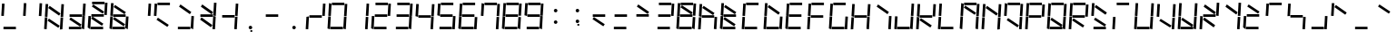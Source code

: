 SplineFontDB: 3.0
FontName: NineSegment
FullName: NineSegment
FamilyName: NineSegment
Weight: Medium
Copyright: Copyright (c) 2013, Kiichiro Yamanobe,U-Tokkuri-PC\\Kiichiro,S-1-5-21-3
UComments: "2013-11-24: Created with FontForge (http://fontforge.org)" 
Version: 002.000
ItalicAngle: 0
UnderlinePosition: -200
UnderlineWidth: 100
Ascent: 1638
Descent: 410
LayerCount: 2
Layer: 0 0 "+gMyXYgAA"  1
Layer: 1 0 "+Uk2XYgAA"  0
XUID: [1021 687 1084785680 14928746]
FSType: 0
OS2Version: 0
OS2_WeightWidthSlopeOnly: 0
OS2_UseTypoMetrics: 1
CreationTime: 1385260552
ModificationTime: 1385470081
PfmFamily: 17
TTFWeight: 500
TTFWidth: 5
LineGap: 180
VLineGap: 0
OS2TypoAscent: 0
OS2TypoAOffset: 1
OS2TypoDescent: 0
OS2TypoDOffset: 1
OS2TypoLinegap: 180
OS2WinAscent: 0
OS2WinAOffset: 1
OS2WinDescent: 0
OS2WinDOffset: 1
HheadAscent: 0
HheadAOffset: 1
HheadDescent: 0
HheadDOffset: 1
OS2Vendor: 'PfEd'
MarkAttachClasses: 1
DEI: 91125
Encoding: UnicodeBmp
Compacted: 1
UnicodeInterp: none
NameList: AGL For New Fonts
DisplaySize: -48
AntiAlias: 1
FitToEm: 1
WinInfo: 80 16 4
BeginPrivate: 0
EndPrivate
BeginChars: 65536 193

StartChar: bar
Encoding: 124 124 0
Width: 1229
VWidth: 2000
Flags: HW
LayerCount: 2
Fore
SplineSet
72 796 m 1
 115 1497 l 1
 258 1488 l 1
 216 787 l 1
 72 796 l 1
28 64 m 1
 71 765 l 1
 214 756 l 1
 172 55 l 1
 28 64 l 1
EndSplineSet
Validated: 1
EndChar

StartChar: exclam
Encoding: 33 33 1
Width: 1229
VWidth: 2000
Flags: HW
LayerCount: 2
Fore
SplineSet
72 796 m 1
 115 1497 l 1
 258 1488 l 1
 216 787 l 1
 72 796 l 1
196 144 m 1
 898 144 l 1
 898 0 l 1
 196 0 l 1
 196 144 l 1
EndSplineSet
Validated: 1
EndChar

StartChar: quotedbl
Encoding: 34 34 2
Width: 1229
VWidth: 2000
Flags: HW
LayerCount: 2
Fore
SplineSet
960 788 m 1
 1003 1489 l 1
 1146 1480 l 1
 1104 779 l 1
 960 788 l 1
72 796 m 1
 115 1497 l 1
 258 1488 l 1
 216 787 l 1
 72 796 l 1
EndSplineSet
Validated: 1
EndChar

StartChar: numbersign
Encoding: 35 35 3
Width: 1229
VWidth: 2000
Flags: HW
LayerCount: 2
Fore
SplineSet
342 1387 m 1
 954 974 l 1
 873 855 l 1
 262 1267 l 1
 342 1387 l 1
300 687 m 1
 912 274 l 1
 831 155 l 1
 220 567 l 1
 300 687 l 1
960 788 m 1
 1003 1489 l 1
 1146 1480 l 1
 1104 779 l 1
 960 788 l 1
916 56 m 1
 959 757 l 1
 1102 748 l 1
 1060 47 l 1
 916 56 l 1
72 796 m 1
 115 1497 l 1
 258 1488 l 1
 216 787 l 1
 72 796 l 1
28 64 m 1
 71 765 l 1
 214 756 l 1
 172 55 l 1
 28 64 l 1
EndSplineSet
Validated: 1
EndChar

StartChar: dollar
Encoding: 36 36 4
Width: 1229
VWidth: 2000
Flags: HW
LayerCount: 2
Fore
SplineSet
300 687 m 1
 912 274 l 1
 831 155 l 1
 220 567 l 1
 300 687 l 1
960 788 m 1
 1003 1489 l 1
 1146 1480 l 1
 1104 779 l 1
 960 788 l 1
916 56 m 1
 959 757 l 1
 1102 748 l 1
 1060 47 l 1
 916 56 l 1
236 844 m 1
 938 844 l 1
 938 700 l 1
 236 700 l 1
 236 844 l 1
196 144 m 1
 898 144 l 1
 898 0 l 1
 196 0 l 1
 196 144 l 1
EndSplineSet
Validated: 1
EndChar

StartChar: percent
Encoding: 37 37 5
Width: 1229
VWidth: 2000
Flags: HW
LayerCount: 2
Fore
SplineSet
342 1387 m 1
 954 974 l 1
 873 855 l 1
 262 1267 l 1
 342 1387 l 1
300 687 m 1
 912 274 l 1
 831 155 l 1
 220 567 l 1
 300 687 l 1
960 788 m 1
 1003 1489 l 1
 1146 1480 l 1
 1104 779 l 1
 960 788 l 1
28 64 m 1
 71 765 l 1
 214 756 l 1
 172 55 l 1
 28 64 l 1
276 1544 m 1
 978 1544 l 1
 978 1400 l 1
 276 1400 l 1
 276 1544 l 1
236 844 m 1
 938 844 l 1
 938 700 l 1
 236 700 l 1
 236 844 l 1
196 144 m 1
 898 144 l 1
 898 0 l 1
 196 0 l 1
 196 144 l 1
EndSplineSet
Validated: 1
EndChar

StartChar: ampersand
Encoding: 38 38 6
Width: 1229
VWidth: 2000
Flags: HW
LayerCount: 2
Fore
SplineSet
342 1387 m 1
 954 974 l 1
 873 855 l 1
 262 1267 l 1
 342 1387 l 1
300 687 m 1
 912 274 l 1
 831 155 l 1
 220 567 l 1
 300 687 l 1
916 56 m 1
 959 757 l 1
 1102 748 l 1
 1060 47 l 1
 916 56 l 1
72 796 m 1
 115 1497 l 1
 258 1488 l 1
 216 787 l 1
 72 796 l 1
28 64 m 1
 71 765 l 1
 214 756 l 1
 172 55 l 1
 28 64 l 1
236 844 m 1
 938 844 l 1
 938 700 l 1
 236 700 l 1
 236 844 l 1
196 144 m 1
 898 144 l 1
 898 0 l 1
 196 0 l 1
 196 144 l 1
EndSplineSet
Validated: 1
EndChar

StartChar: quotesingle
Encoding: 39 39 7
Width: 1229
VWidth: 2000
Flags: HW
LayerCount: 2
Fore
SplineSet
960 788 m 1
 1003 1489 l 1
 1146 1480 l 1
 1104 779 l 1
 960 788 l 1
EndSplineSet
Validated: 1
EndChar

StartChar: parenleft
Encoding: 40 40 8
Width: 1229
VWidth: 2000
Flags: HW
LayerCount: 2
Fore
SplineSet
300 687 m 1
 912 274 l 1
 831 155 l 1
 220 567 l 1
 300 687 l 1
72 796 m 1
 115 1497 l 1
 258 1488 l 1
 216 787 l 1
 72 796 l 1
276 1544 m 1
 978 1544 l 1
 978 1400 l 1
 276 1400 l 1
 276 1544 l 1
EndSplineSet
Validated: 1
EndChar

StartChar: parenright
Encoding: 41 41 9
Width: 1229
VWidth: 2000
Flags: HW
LayerCount: 2
Fore
SplineSet
342 1387 m 1
 954 974 l 1
 873 855 l 1
 262 1267 l 1
 342 1387 l 1
916 56 m 1
 959 757 l 1
 1102 748 l 1
 1060 47 l 1
 916 56 l 1
196 144 m 1
 898 144 l 1
 898 0 l 1
 196 0 l 1
 196 144 l 1
EndSplineSet
Validated: 1
EndChar

StartChar: asterisk
Encoding: 42 42 10
Width: 1229
VWidth: 2000
Flags: HW
LayerCount: 2
Fore
SplineSet
342 1387 m 1
 954 974 l 1
 873 855 l 1
 262 1267 l 1
 342 1387 l 1
300 687 m 1
 912 274 l 1
 831 155 l 1
 220 567 l 1
 300 687 l 1
960 788 m 1
 1003 1489 l 1
 1146 1480 l 1
 1104 779 l 1
 960 788 l 1
916 56 m 1
 959 757 l 1
 1102 748 l 1
 1060 47 l 1
 916 56 l 1
236 844 m 1
 938 844 l 1
 938 700 l 1
 236 700 l 1
 236 844 l 1
EndSplineSet
Validated: 1
EndChar

StartChar: plus
Encoding: 43 43 11
Width: 1229
VWidth: 2000
Flags: HW
LayerCount: 2
Fore
SplineSet
960 788 m 1
 1003 1489 l 1
 1146 1480 l 1
 1104 779 l 1
 960 788 l 1
916 56 m 1
 959 757 l 1
 1102 748 l 1
 1060 47 l 1
 916 56 l 1
236 844 m 1
 938 844 l 1
 938 700 l 1
 236 700 l 1
 236 844 l 1
EndSplineSet
Validated: 1
EndChar

StartChar: comma
Encoding: 44 44 12
Width: 1229
VWidth: 2000
Flags: HW
LayerCount: 2
Fore
SplineSet
600 -16 m 1
 700 -16 l 1
 700 -116 l 1
 600 -116 l 1
 600 -16 l 1
500 100 m 0
 500 155 545 200 600 200 c 0
 655 200 700 155 700 100 c 0
 700 45 655 0 600 0 c 0
 545 0 500 45 500 100 c 0
EndSplineSet
Validated: 1
EndChar

StartChar: hyphen
Encoding: 45 45 13
Width: 1229
VWidth: 2000
Flags: HW
LayerCount: 2
Fore
SplineSet
236 844 m 1
 938 844 l 1
 938 700 l 1
 236 700 l 1
 236 844 l 1
EndSplineSet
Validated: 1
EndChar

StartChar: period
Encoding: 46 46 14
Width: 1229
VWidth: 2000
Flags: HW
LayerCount: 2
Fore
SplineSet
500 100 m 0
 500 155 545 200 600 200 c 0
 655 200 700 155 700 100 c 0
 700 45 655 0 600 0 c 0
 545 0 500 45 500 100 c 0
EndSplineSet
Validated: 1
EndChar

StartChar: slash
Encoding: 47 47 15
Width: 1229
VWidth: 2000
Flags: HW
LayerCount: 2
Fore
SplineSet
960 788 m 1
 1003 1489 l 1
 1146 1480 l 1
 1104 779 l 1
 960 788 l 1
28 64 m 1
 71 765 l 1
 214 756 l 1
 172 55 l 1
 28 64 l 1
236 844 m 1
 938 844 l 1
 938 700 l 1
 236 700 l 1
 236 844 l 1
EndSplineSet
Validated: 1
EndChar

StartChar: zero
Encoding: 48 48 16
Width: 1229
VWidth: 2000
Flags: HW
LayerCount: 2
Fore
SplineSet
960 788 m 1
 1003 1489 l 1
 1146 1480 l 1
 1104 779 l 1
 960 788 l 1
916 56 m 1
 959 757 l 1
 1102 748 l 1
 1060 47 l 1
 916 56 l 1
72 796 m 1
 115 1497 l 1
 258 1488 l 1
 216 787 l 1
 72 796 l 1
28 64 m 1
 71 765 l 1
 214 756 l 1
 172 55 l 1
 28 64 l 1
276 1544 m 1
 978 1544 l 1
 978 1400 l 1
 276 1400 l 1
 276 1544 l 1
196 144 m 1
 898 144 l 1
 898 0 l 1
 196 0 l 1
 196 144 l 1
EndSplineSet
Validated: 1
EndChar

StartChar: one
Encoding: 49 49 17
Width: 1229
VWidth: 2000
Flags: HW
LayerCount: 2
Fore
SplineSet
960 788 m 1
 1003 1489 l 1
 1146 1480 l 1
 1104 779 l 1
 960 788 l 1
916 56 m 1
 959 757 l 1
 1102 748 l 1
 1060 47 l 1
 916 56 l 1
EndSplineSet
Validated: 1
EndChar

StartChar: two
Encoding: 50 50 18
Width: 1229
VWidth: 2000
Flags: HW
LayerCount: 2
Fore
SplineSet
960 788 m 1
 1003 1489 l 1
 1146 1480 l 1
 1104 779 l 1
 960 788 l 1
28 64 m 1
 71 765 l 1
 214 756 l 1
 172 55 l 1
 28 64 l 1
276 1544 m 1
 978 1544 l 1
 978 1400 l 1
 276 1400 l 1
 276 1544 l 1
236 844 m 1
 938 844 l 1
 938 700 l 1
 236 700 l 1
 236 844 l 1
196 144 m 1
 898 144 l 1
 898 0 l 1
 196 0 l 1
 196 144 l 1
EndSplineSet
Validated: 1
EndChar

StartChar: three
Encoding: 51 51 19
Width: 1229
VWidth: 2000
Flags: HW
LayerCount: 2
Fore
SplineSet
960 788 m 1
 1003 1489 l 1
 1146 1480 l 1
 1104 779 l 1
 960 788 l 1
916 56 m 1
 959 757 l 1
 1102 748 l 1
 1060 47 l 1
 916 56 l 1
276 1544 m 1
 978 1544 l 1
 978 1400 l 1
 276 1400 l 1
 276 1544 l 1
236 844 m 1
 938 844 l 1
 938 700 l 1
 236 700 l 1
 236 844 l 1
196 144 m 1
 898 144 l 1
 898 0 l 1
 196 0 l 1
 196 144 l 1
EndSplineSet
Validated: 1
EndChar

StartChar: four
Encoding: 52 52 20
Width: 1229
VWidth: 2000
Flags: HW
LayerCount: 2
Fore
SplineSet
960 788 m 1
 1003 1489 l 1
 1146 1480 l 1
 1104 779 l 1
 960 788 l 1
916 56 m 1
 959 757 l 1
 1102 748 l 1
 1060 47 l 1
 916 56 l 1
72 796 m 1
 115 1497 l 1
 258 1488 l 1
 216 787 l 1
 72 796 l 1
236 844 m 1
 938 844 l 1
 938 700 l 1
 236 700 l 1
 236 844 l 1
EndSplineSet
Validated: 1
EndChar

StartChar: five
Encoding: 53 53 21
Width: 1229
VWidth: 2000
Flags: HW
LayerCount: 2
Fore
SplineSet
916 56 m 1
 959 757 l 1
 1102 748 l 1
 1060 47 l 1
 916 56 l 1
72 796 m 1
 115 1497 l 1
 258 1488 l 1
 216 787 l 1
 72 796 l 1
276 1544 m 1
 978 1544 l 1
 978 1400 l 1
 276 1400 l 1
 276 1544 l 1
236 844 m 1
 938 844 l 1
 938 700 l 1
 236 700 l 1
 236 844 l 1
196 144 m 1
 898 144 l 1
 898 0 l 1
 196 0 l 1
 196 144 l 1
EndSplineSet
Validated: 1
EndChar

StartChar: six
Encoding: 54 54 22
Width: 1229
VWidth: 2000
Flags: HW
LayerCount: 2
Fore
SplineSet
916 56 m 1
 959 757 l 1
 1102 748 l 1
 1060 47 l 1
 916 56 l 1
72 796 m 1
 115 1497 l 1
 258 1488 l 1
 216 787 l 1
 72 796 l 1
28 64 m 1
 71 765 l 1
 214 756 l 1
 172 55 l 1
 28 64 l 1
276 1544 m 1
 978 1544 l 1
 978 1400 l 1
 276 1400 l 1
 276 1544 l 1
236 844 m 1
 938 844 l 1
 938 700 l 1
 236 700 l 1
 236 844 l 1
196 144 m 1
 898 144 l 1
 898 0 l 1
 196 0 l 1
 196 144 l 1
EndSplineSet
Validated: 1
EndChar

StartChar: seven
Encoding: 55 55 23
Width: 1229
VWidth: 2000
Flags: HW
LayerCount: 2
Fore
SplineSet
960 788 m 1
 1003 1489 l 1
 1146 1480 l 1
 1104 779 l 1
 960 788 l 1
916 56 m 1
 959 757 l 1
 1102 748 l 1
 1060 47 l 1
 916 56 l 1
72 796 m 1
 115 1497 l 1
 258 1488 l 1
 216 787 l 1
 72 796 l 1
276 1544 m 1
 978 1544 l 1
 978 1400 l 1
 276 1400 l 1
 276 1544 l 1
EndSplineSet
Validated: 1
EndChar

StartChar: eight
Encoding: 56 56 24
Width: 1229
VWidth: 2000
Flags: HW
LayerCount: 2
Fore
SplineSet
960 788 m 1
 1003 1489 l 1
 1146 1480 l 1
 1104 779 l 1
 960 788 l 1
916 56 m 1
 959 757 l 1
 1102 748 l 1
 1060 47 l 1
 916 56 l 1
72 796 m 1
 115 1497 l 1
 258 1488 l 1
 216 787 l 1
 72 796 l 1
28 64 m 1
 71 765 l 1
 214 756 l 1
 172 55 l 1
 28 64 l 1
276 1544 m 1
 978 1544 l 1
 978 1400 l 1
 276 1400 l 1
 276 1544 l 1
236 844 m 1
 938 844 l 1
 938 700 l 1
 236 700 l 1
 236 844 l 1
196 144 m 1
 898 144 l 1
 898 0 l 1
 196 0 l 1
 196 144 l 1
EndSplineSet
Validated: 1
EndChar

StartChar: nine
Encoding: 57 57 25
Width: 1229
VWidth: 2000
Flags: HW
LayerCount: 2
Fore
SplineSet
960 788 m 1
 1003 1489 l 1
 1146 1480 l 1
 1104 779 l 1
 960 788 l 1
916 56 m 1
 959 757 l 1
 1102 748 l 1
 1060 47 l 1
 916 56 l 1
72 796 m 1
 115 1497 l 1
 258 1488 l 1
 216 787 l 1
 72 796 l 1
276 1544 m 1
 978 1544 l 1
 978 1400 l 1
 276 1400 l 1
 276 1544 l 1
236 844 m 1
 938 844 l 1
 938 700 l 1
 236 700 l 1
 236 844 l 1
196 144 m 1
 898 144 l 1
 898 0 l 1
 196 0 l 1
 196 144 l 1
EndSplineSet
Validated: 1
EndChar

StartChar: colon
Encoding: 58 58 26
Width: 1229
VWidth: 2000
Flags: HW
LayerCount: 2
Fore
SplineSet
500 430 m 0
 500 485 545 530 600 530 c 0
 655 530 700 485 700 430 c 0
 700 375 655 330 600 330 c 0
 545 330 500 375 500 430 c 0
500 1100 m 0
 500 1155 545 1200 600 1200 c 0
 655 1200 700 1155 700 1100 c 0
 700 1045 655 1000 600 1000 c 0
 545 1000 500 1045 500 1100 c 0
EndSplineSet
Validated: 1
EndChar

StartChar: semicolon
Encoding: 59 59 27
Width: 1229
VWidth: 2000
Flags: HW
LayerCount: 2
Fore
SplineSet
600 314 m 1
 700 314 l 1
 700 214 l 1
 600 214 l 1
 600 314 l 1
500 430 m 0
 500 485 545 530 600 530 c 0
 655 530 700 485 700 430 c 0
 700 375 655 330 600 330 c 0
 545 330 500 375 500 430 c 0
500 1100 m 0
 500 1155 545 1200 600 1200 c 0
 655 1200 700 1155 700 1100 c 0
 700 1045 655 1000 600 1000 c 0
 545 1000 500 1045 500 1100 c 0
EndSplineSet
Validated: 1
EndChar

StartChar: less
Encoding: 60 60 28
Width: 1229
VWidth: 2000
Flags: HW
LayerCount: 2
Fore
SplineSet
300 687 m 1
 912 274 l 1
 831 155 l 1
 220 567 l 1
 300 687 l 1
236 844 m 1
 938 844 l 1
 938 700 l 1
 236 700 l 1
 236 844 l 1
EndSplineSet
Validated: 1
EndChar

StartChar: equal
Encoding: 61 61 29
Width: 1229
VWidth: 2000
Flags: HW
LayerCount: 2
Fore
SplineSet
236 844 m 1
 938 844 l 1
 938 700 l 1
 236 700 l 1
 236 844 l 1
196 144 m 1
 898 144 l 1
 898 0 l 1
 196 0 l 1
 196 144 l 1
EndSplineSet
Validated: 1
EndChar

StartChar: greater
Encoding: 62 62 30
Width: 1229
VWidth: 2000
Flags: HW
LayerCount: 2
Fore
SplineSet
342 1387 m 1
 954 974 l 1
 873 855 l 1
 262 1267 l 1
 342 1387 l 1
236 844 m 1
 938 844 l 1
 938 700 l 1
 236 700 l 1
 236 844 l 1
EndSplineSet
Validated: 1
EndChar

StartChar: question
Encoding: 63 63 31
Width: 1229
VWidth: 2000
Flags: HW
LayerCount: 2
Fore
SplineSet
960 788 m 1
 1003 1489 l 1
 1146 1480 l 1
 1104 779 l 1
 960 788 l 1
276 1544 m 1
 978 1544 l 1
 978 1400 l 1
 276 1400 l 1
 276 1544 l 1
236 844 m 1
 938 844 l 1
 938 700 l 1
 236 700 l 1
 236 844 l 1
196 144 m 1
 898 144 l 1
 898 0 l 1
 196 0 l 1
 196 144 l 1
EndSplineSet
Validated: 1
EndChar

StartChar: at
Encoding: 64 64 32
Width: 1229
VWidth: 2000
Flags: HW
LayerCount: 2
Fore
SplineSet
342 1387 m 1
 954 974 l 1
 873 855 l 1
 262 1267 l 1
 342 1387 l 1
960 788 m 1
 1003 1489 l 1
 1146 1480 l 1
 1104 779 l 1
 960 788 l 1
916 56 m 1
 959 757 l 1
 1102 748 l 1
 1060 47 l 1
 916 56 l 1
72 796 m 1
 115 1497 l 1
 258 1488 l 1
 216 787 l 1
 72 796 l 1
28 64 m 1
 71 765 l 1
 214 756 l 1
 172 55 l 1
 28 64 l 1
276 1544 m 1
 978 1544 l 1
 978 1400 l 1
 276 1400 l 1
 276 1544 l 1
236 844 m 1
 938 844 l 1
 938 700 l 1
 236 700 l 1
 236 844 l 1
196 144 m 1
 898 144 l 1
 898 0 l 1
 196 0 l 1
 196 144 l 1
EndSplineSet
Validated: 1
EndChar

StartChar: A
Encoding: 65 65 33
Width: 1229
VWidth: 2000
Flags: HW
LayerCount: 2
Fore
SplineSet
342 1387 m 1
 954 974 l 1
 873 855 l 1
 262 1267 l 1
 342 1387 l 1
916 56 m 1
 959 757 l 1
 1102 748 l 1
 1060 47 l 1
 916 56 l 1
72 796 m 1
 115 1497 l 1
 258 1488 l 1
 216 787 l 1
 72 796 l 1
28 64 m 1
 71 765 l 1
 214 756 l 1
 172 55 l 1
 28 64 l 1
236 844 m 1
 938 844 l 1
 938 700 l 1
 236 700 l 1
 236 844 l 1
EndSplineSet
Validated: 1
EndChar

StartChar: B
Encoding: 66 66 34
Width: 1229
VWidth: 2000
Flags: HW
LayerCount: 2
Fore
SplineSet
342 1387 m 1
 954 974 l 1
 873 855 l 1
 262 1267 l 1
 342 1387 l 1
300 687 m 1
 912 274 l 1
 831 155 l 1
 220 567 l 1
 300 687 l 1
72 796 m 1
 115 1497 l 1
 258 1488 l 1
 216 787 l 1
 72 796 l 1
28 64 m 1
 71 765 l 1
 214 756 l 1
 172 55 l 1
 28 64 l 1
236 844 m 1
 938 844 l 1
 938 700 l 1
 236 700 l 1
 236 844 l 1
196 144 m 1
 898 144 l 1
 898 0 l 1
 196 0 l 1
 196 144 l 1
EndSplineSet
Validated: 1
EndChar

StartChar: C
Encoding: 67 67 35
Width: 1229
VWidth: 2000
Flags: HW
LayerCount: 2
Fore
SplineSet
72 796 m 1
 115 1497 l 1
 258 1488 l 1
 216 787 l 1
 72 796 l 1
28 64 m 1
 71 765 l 1
 214 756 l 1
 172 55 l 1
 28 64 l 1
276 1544 m 1
 978 1544 l 1
 978 1400 l 1
 276 1400 l 1
 276 1544 l 1
196 144 m 1
 898 144 l 1
 898 0 l 1
 196 0 l 1
 196 144 l 1
EndSplineSet
Validated: 1
EndChar

StartChar: D
Encoding: 68 68 36
Width: 1229
VWidth: 2000
Flags: HW
LayerCount: 2
Fore
SplineSet
342 1387 m 1
 954 974 l 1
 873 855 l 1
 262 1267 l 1
 342 1387 l 1
916 56 m 1
 959 757 l 1
 1102 748 l 1
 1060 47 l 1
 916 56 l 1
72 796 m 1
 115 1497 l 1
 258 1488 l 1
 216 787 l 1
 72 796 l 1
28 64 m 1
 71 765 l 1
 214 756 l 1
 172 55 l 1
 28 64 l 1
196 144 m 1
 898 144 l 1
 898 0 l 1
 196 0 l 1
 196 144 l 1
EndSplineSet
Validated: 1
EndChar

StartChar: E
Encoding: 69 69 37
Width: 1229
VWidth: 2000
Flags: HW
LayerCount: 2
Fore
SplineSet
72 796 m 1
 115 1497 l 1
 258 1488 l 1
 216 787 l 1
 72 796 l 1
28 64 m 1
 71 765 l 1
 214 756 l 1
 172 55 l 1
 28 64 l 1
276 1544 m 1
 978 1544 l 1
 978 1400 l 1
 276 1400 l 1
 276 1544 l 1
236 844 m 1
 938 844 l 1
 938 700 l 1
 236 700 l 1
 236 844 l 1
196 144 m 1
 898 144 l 1
 898 0 l 1
 196 0 l 1
 196 144 l 1
EndSplineSet
Validated: 1
EndChar

StartChar: F
Encoding: 70 70 38
Width: 1229
VWidth: 2000
Flags: HW
LayerCount: 2
Fore
SplineSet
72 796 m 1
 115 1497 l 1
 258 1488 l 1
 216 787 l 1
 72 796 l 1
28 64 m 1
 71 765 l 1
 214 756 l 1
 172 55 l 1
 28 64 l 1
276 1544 m 1
 978 1544 l 1
 978 1400 l 1
 276 1400 l 1
 276 1544 l 1
236 844 m 1
 938 844 l 1
 938 700 l 1
 236 700 l 1
 236 844 l 1
EndSplineSet
Validated: 1
EndChar

StartChar: G
Encoding: 71 71 39
Width: 1229
VWidth: 2000
Flags: HW
LayerCount: 2
Fore
SplineSet
916 56 m 1
 959 757 l 1
 1102 748 l 1
 1060 47 l 1
 916 56 l 1
72 796 m 1
 115 1497 l 1
 258 1488 l 1
 216 787 l 1
 72 796 l 1
28 64 m 1
 71 765 l 1
 214 756 l 1
 172 55 l 1
 28 64 l 1
276 1544 m 1
 978 1544 l 1
 978 1400 l 1
 276 1400 l 1
 276 1544 l 1
196 144 m 1
 898 144 l 1
 898 0 l 1
 196 0 l 1
 196 144 l 1
EndSplineSet
Validated: 1
EndChar

StartChar: H
Encoding: 72 72 40
Width: 1229
VWidth: 2000
Flags: HW
LayerCount: 2
Fore
SplineSet
960 788 m 1
 1003 1489 l 1
 1146 1480 l 1
 1104 779 l 1
 960 788 l 1
916 56 m 1
 959 757 l 1
 1102 748 l 1
 1060 47 l 1
 916 56 l 1
72 796 m 1
 115 1497 l 1
 258 1488 l 1
 216 787 l 1
 72 796 l 1
28 64 m 1
 71 765 l 1
 214 756 l 1
 172 55 l 1
 28 64 l 1
236 844 m 1
 938 844 l 1
 938 700 l 1
 236 700 l 1
 236 844 l 1
EndSplineSet
Validated: 1
EndChar

StartChar: I
Encoding: 73 73 41
Width: 1229
VWidth: 2000
Flags: HW
LayerCount: 2
Fore
SplineSet
342 1387 m 1
 954 974 l 1
 873 855 l 1
 262 1267 l 1
 342 1387 l 1
916 56 m 1
 959 757 l 1
 1102 748 l 1
 1060 47 l 1
 916 56 l 1
EndSplineSet
Validated: 1
EndChar

StartChar: J
Encoding: 74 74 42
Width: 1229
VWidth: 2000
Flags: HW
LayerCount: 2
Fore
SplineSet
960 788 m 1
 1003 1489 l 1
 1146 1480 l 1
 1104 779 l 1
 960 788 l 1
916 56 m 1
 959 757 l 1
 1102 748 l 1
 1060 47 l 1
 916 56 l 1
28 64 m 1
 71 765 l 1
 214 756 l 1
 172 55 l 1
 28 64 l 1
196 144 m 1
 898 144 l 1
 898 0 l 1
 196 0 l 1
 196 144 l 1
EndSplineSet
Validated: 1
EndChar

StartChar: K
Encoding: 75 75 43
Width: 1229
VWidth: 2000
Flags: HW
LayerCount: 2
Fore
SplineSet
300 687 m 1
 912 274 l 1
 831 155 l 1
 220 567 l 1
 300 687 l 1
960 788 m 1
 1003 1489 l 1
 1146 1480 l 1
 1104 779 l 1
 960 788 l 1
72 796 m 1
 115 1497 l 1
 258 1488 l 1
 216 787 l 1
 72 796 l 1
28 64 m 1
 71 765 l 1
 214 756 l 1
 172 55 l 1
 28 64 l 1
236 844 m 1
 938 844 l 1
 938 700 l 1
 236 700 l 1
 236 844 l 1
EndSplineSet
Validated: 1
EndChar

StartChar: L
Encoding: 76 76 44
Width: 1229
VWidth: 2000
Flags: HW
LayerCount: 2
Fore
SplineSet
72 796 m 1
 115 1497 l 1
 258 1488 l 1
 216 787 l 1
 72 796 l 1
28 64 m 1
 71 765 l 1
 214 756 l 1
 172 55 l 1
 28 64 l 1
196 144 m 1
 898 144 l 1
 898 0 l 1
 196 0 l 1
 196 144 l 1
EndSplineSet
Validated: 1
EndChar

StartChar: M
Encoding: 77 77 45
Width: 1229
VWidth: 2000
Flags: HW
LayerCount: 2
Fore
SplineSet
342 1387 m 1
 954 974 l 1
 873 855 l 1
 262 1267 l 1
 342 1387 l 1
960 788 m 1
 1003 1489 l 1
 1146 1480 l 1
 1104 779 l 1
 960 788 l 1
916 56 m 1
 959 757 l 1
 1102 748 l 1
 1060 47 l 1
 916 56 l 1
72 796 m 1
 115 1497 l 1
 258 1488 l 1
 216 787 l 1
 72 796 l 1
28 64 m 1
 71 765 l 1
 214 756 l 1
 172 55 l 1
 28 64 l 1
276 1544 m 1
 978 1544 l 1
 978 1400 l 1
 276 1400 l 1
 276 1544 l 1
EndSplineSet
Validated: 1
EndChar

StartChar: N
Encoding: 78 78 46
Width: 1229
VWidth: 2000
Flags: HW
LayerCount: 2
Fore
SplineSet
342 1387 m 1
 954 974 l 1
 873 855 l 1
 262 1267 l 1
 342 1387 l 1
960 788 m 1
 1003 1489 l 1
 1146 1480 l 1
 1104 779 l 1
 960 788 l 1
916 56 m 1
 959 757 l 1
 1102 748 l 1
 1060 47 l 1
 916 56 l 1
72 796 m 1
 115 1497 l 1
 258 1488 l 1
 216 787 l 1
 72 796 l 1
28 64 m 1
 71 765 l 1
 214 756 l 1
 172 55 l 1
 28 64 l 1
EndSplineSet
Validated: 1
EndChar

StartChar: O
Encoding: 79 79 47
Width: 1229
VWidth: 2000
Flags: HW
LayerCount: 2
Fore
SplineSet
300 687 m 1
 912 274 l 1
 831 155 l 1
 220 567 l 1
 300 687 l 1
960 788 m 1
 1003 1489 l 1
 1146 1480 l 1
 1104 779 l 1
 960 788 l 1
916 56 m 1
 959 757 l 1
 1102 748 l 1
 1060 47 l 1
 916 56 l 1
72 796 m 1
 115 1497 l 1
 258 1488 l 1
 216 787 l 1
 72 796 l 1
276 1544 m 1
 978 1544 l 1
 978 1400 l 1
 276 1400 l 1
 276 1544 l 1
EndSplineSet
Validated: 1
EndChar

StartChar: P
Encoding: 80 80 48
Width: 1229
VWidth: 2000
Flags: HW
LayerCount: 2
Fore
SplineSet
960 788 m 1
 1003 1489 l 1
 1146 1480 l 1
 1104 779 l 1
 960 788 l 1
72 796 m 1
 115 1497 l 1
 258 1488 l 1
 216 787 l 1
 72 796 l 1
28 64 m 1
 71 765 l 1
 214 756 l 1
 172 55 l 1
 28 64 l 1
276 1544 m 1
 978 1544 l 1
 978 1400 l 1
 276 1400 l 1
 276 1544 l 1
236 844 m 1
 938 844 l 1
 938 700 l 1
 236 700 l 1
 236 844 l 1
EndSplineSet
Validated: 1
EndChar

StartChar: Q
Encoding: 81 81 49
Width: 1229
VWidth: 2000
Flags: HW
LayerCount: 2
Fore
SplineSet
300 687 m 1
 912 274 l 1
 831 155 l 1
 220 567 l 1
 300 687 l 1
960 788 m 1
 1003 1489 l 1
 1146 1480 l 1
 1104 779 l 1
 960 788 l 1
916 56 m 1
 959 757 l 1
 1102 748 l 1
 1060 47 l 1
 916 56 l 1
72 796 m 1
 115 1497 l 1
 258 1488 l 1
 216 787 l 1
 72 796 l 1
28 64 m 1
 71 765 l 1
 214 756 l 1
 172 55 l 1
 28 64 l 1
276 1544 m 1
 978 1544 l 1
 978 1400 l 1
 276 1400 l 1
 276 1544 l 1
196 144 m 1
 898 144 l 1
 898 0 l 1
 196 0 l 1
 196 144 l 1
EndSplineSet
Validated: 1
EndChar

StartChar: R
Encoding: 82 82 50
Width: 1229
VWidth: 2000
Flags: HW
LayerCount: 2
Fore
SplineSet
300 687 m 1
 912 274 l 1
 831 155 l 1
 220 567 l 1
 300 687 l 1
960 788 m 1
 1003 1489 l 1
 1146 1480 l 1
 1104 779 l 1
 960 788 l 1
72 796 m 1
 115 1497 l 1
 258 1488 l 1
 216 787 l 1
 72 796 l 1
28 64 m 1
 71 765 l 1
 214 756 l 1
 172 55 l 1
 28 64 l 1
276 1544 m 1
 978 1544 l 1
 978 1400 l 1
 276 1400 l 1
 276 1544 l 1
236 844 m 1
 938 844 l 1
 938 700 l 1
 236 700 l 1
 236 844 l 1
EndSplineSet
Validated: 1
EndChar

StartChar: S
Encoding: 83 83 51
Width: 1229
VWidth: 2000
Flags: HW
LayerCount: 2
Fore
SplineSet
342 1387 m 1
 954 974 l 1
 873 855 l 1
 262 1267 l 1
 342 1387 l 1
300 687 m 1
 912 274 l 1
 831 155 l 1
 220 567 l 1
 300 687 l 1
72 796 m 1
 115 1497 l 1
 258 1488 l 1
 216 787 l 1
 72 796 l 1
196 144 m 1
 898 144 l 1
 898 0 l 1
 196 0 l 1
 196 144 l 1
EndSplineSet
Validated: 1
EndChar

StartChar: T
Encoding: 84 84 52
Width: 1229
VWidth: 2000
Flags: HW
LayerCount: 2
Fore
SplineSet
28 64 m 1
 71 765 l 1
 214 756 l 1
 172 55 l 1
 28 64 l 1
276 1544 m 1
 978 1544 l 1
 978 1400 l 1
 276 1400 l 1
 276 1544 l 1
EndSplineSet
Validated: 1
EndChar

StartChar: U
Encoding: 85 85 53
Width: 1229
VWidth: 2000
Flags: HW
LayerCount: 2
Fore
SplineSet
960 788 m 1
 1003 1489 l 1
 1146 1480 l 1
 1104 779 l 1
 960 788 l 1
916 56 m 1
 959 757 l 1
 1102 748 l 1
 1060 47 l 1
 916 56 l 1
72 796 m 1
 115 1497 l 1
 258 1488 l 1
 216 787 l 1
 72 796 l 1
28 64 m 1
 71 765 l 1
 214 756 l 1
 172 55 l 1
 28 64 l 1
196 144 m 1
 898 144 l 1
 898 0 l 1
 196 0 l 1
 196 144 l 1
EndSplineSet
Validated: 1
EndChar

StartChar: V
Encoding: 86 86 54
Width: 1229
VWidth: 2000
Flags: HW
LayerCount: 2
Fore
SplineSet
300 687 m 1
 912 274 l 1
 831 155 l 1
 220 567 l 1
 300 687 l 1
960 788 m 1
 1003 1489 l 1
 1146 1480 l 1
 1104 779 l 1
 960 788 l 1
916 56 m 1
 959 757 l 1
 1102 748 l 1
 1060 47 l 1
 916 56 l 1
72 796 m 1
 115 1497 l 1
 258 1488 l 1
 216 787 l 1
 72 796 l 1
EndSplineSet
Validated: 1
EndChar

StartChar: W
Encoding: 87 87 55
Width: 1229
VWidth: 2000
Flags: HW
LayerCount: 2
Fore
SplineSet
300 687 m 1
 912 274 l 1
 831 155 l 1
 220 567 l 1
 300 687 l 1
960 788 m 1
 1003 1489 l 1
 1146 1480 l 1
 1104 779 l 1
 960 788 l 1
916 56 m 1
 959 757 l 1
 1102 748 l 1
 1060 47 l 1
 916 56 l 1
72 796 m 1
 115 1497 l 1
 258 1488 l 1
 216 787 l 1
 72 796 l 1
28 64 m 1
 71 765 l 1
 214 756 l 1
 172 55 l 1
 28 64 l 1
196 144 m 1
 898 144 l 1
 898 0 l 1
 196 0 l 1
 196 144 l 1
EndSplineSet
Validated: 1
EndChar

StartChar: X
Encoding: 88 88 56
Width: 1229
VWidth: 2000
Flags: HW
LayerCount: 2
Fore
SplineSet
342 1387 m 1
 954 974 l 1
 873 855 l 1
 262 1267 l 1
 342 1387 l 1
300 687 m 1
 912 274 l 1
 831 155 l 1
 220 567 l 1
 300 687 l 1
960 788 m 1
 1003 1489 l 1
 1146 1480 l 1
 1104 779 l 1
 960 788 l 1
28 64 m 1
 71 765 l 1
 214 756 l 1
 172 55 l 1
 28 64 l 1
236 844 m 1
 938 844 l 1
 938 700 l 1
 236 700 l 1
 236 844 l 1
EndSplineSet
Validated: 1
EndChar

StartChar: Y
Encoding: 89 89 57
Width: 1229
VWidth: 2000
Flags: HW
LayerCount: 2
Fore
SplineSet
342 1387 m 1
 954 974 l 1
 873 855 l 1
 262 1267 l 1
 342 1387 l 1
960 788 m 1
 1003 1489 l 1
 1146 1480 l 1
 1104 779 l 1
 960 788 l 1
916 56 m 1
 959 757 l 1
 1102 748 l 1
 1060 47 l 1
 916 56 l 1
EndSplineSet
Validated: 1
EndChar

StartChar: Z
Encoding: 90 90 58
Width: 1229
VWidth: 2000
Flags: HW
LayerCount: 2
Fore
SplineSet
342 1387 m 1
 954 974 l 1
 873 855 l 1
 262 1267 l 1
 342 1387 l 1
28 64 m 1
 71 765 l 1
 214 756 l 1
 172 55 l 1
 28 64 l 1
236 844 m 1
 938 844 l 1
 938 700 l 1
 236 700 l 1
 236 844 l 1
196 144 m 1
 898 144 l 1
 898 0 l 1
 196 0 l 1
 196 144 l 1
EndSplineSet
Validated: 1
EndChar

StartChar: bracketleft
Encoding: 91 91 59
Width: 1229
VWidth: 2000
Flags: HW
LayerCount: 2
Fore
SplineSet
72 796 m 1
 115 1497 l 1
 258 1488 l 1
 216 787 l 1
 72 796 l 1
276 1544 m 1
 978 1544 l 1
 978 1400 l 1
 276 1400 l 1
 276 1544 l 1
EndSplineSet
Validated: 1
EndChar

StartChar: backslash
Encoding: 92 92 60
Width: 1229
VWidth: 2000
Flags: HW
LayerCount: 2
Fore
SplineSet
916 56 m 1
 959 757 l 1
 1102 748 l 1
 1060 47 l 1
 916 56 l 1
72 796 m 1
 115 1497 l 1
 258 1488 l 1
 216 787 l 1
 72 796 l 1
236 844 m 1
 938 844 l 1
 938 700 l 1
 236 700 l 1
 236 844 l 1
EndSplineSet
Validated: 1
EndChar

StartChar: bracketright
Encoding: 93 93 61
Width: 1229
VWidth: 2000
Flags: HW
LayerCount: 2
Fore
SplineSet
916 56 m 1
 959 757 l 1
 1102 748 l 1
 1060 47 l 1
 916 56 l 1
196 144 m 1
 898 144 l 1
 898 0 l 1
 196 0 l 1
 196 144 l 1
EndSplineSet
Validated: 1
EndChar

StartChar: asciicircum
Encoding: 94 94 62
Width: 1229
VWidth: 2000
Flags: HW
LayerCount: 2
Fore
SplineSet
342 1387 m 1
 954 974 l 1
 873 855 l 1
 262 1267 l 1
 342 1387 l 1
72 796 m 1
 115 1497 l 1
 258 1488 l 1
 216 787 l 1
 72 796 l 1
EndSplineSet
Validated: 1
EndChar

StartChar: underscore
Encoding: 95 95 63
Width: 1229
VWidth: 2000
Flags: HW
LayerCount: 2
Fore
SplineSet
196 144 m 1
 898 144 l 1
 898 0 l 1
 196 0 l 1
 196 144 l 1
EndSplineSet
Validated: 1
EndChar

StartChar: grave
Encoding: 96 96 64
Width: 1229
VWidth: 2000
Flags: HW
LayerCount: 2
Fore
SplineSet
342 1387 m 1
 954 974 l 1
 873 855 l 1
 262 1267 l 1
 342 1387 l 1
EndSplineSet
Validated: 1
EndChar

StartChar: a
Encoding: 97 97 65
Width: 1229
VWidth: 2000
Flags: HW
LayerCount: 2
Fore
SplineSet
342 1387 m 1
 954 974 l 1
 873 855 l 1
 262 1267 l 1
 342 1387 l 1
916 56 m 1
 959 757 l 1
 1102 748 l 1
 1060 47 l 1
 916 56 l 1
28 64 m 1
 71 765 l 1
 214 756 l 1
 172 55 l 1
 28 64 l 1
236 844 m 1
 938 844 l 1
 938 700 l 1
 236 700 l 1
 236 844 l 1
196 144 m 1
 898 144 l 1
 898 0 l 1
 196 0 l 1
 196 144 l 1
EndSplineSet
Validated: 1
EndChar

StartChar: b
Encoding: 98 98 66
Width: 1229
VWidth: 2000
Flags: HW
LayerCount: 2
Fore
SplineSet
916 56 m 1
 959 757 l 1
 1102 748 l 1
 1060 47 l 1
 916 56 l 1
72 796 m 1
 115 1497 l 1
 258 1488 l 1
 216 787 l 1
 72 796 l 1
28 64 m 1
 71 765 l 1
 214 756 l 1
 172 55 l 1
 28 64 l 1
236 844 m 1
 938 844 l 1
 938 700 l 1
 236 700 l 1
 236 844 l 1
196 144 m 1
 898 144 l 1
 898 0 l 1
 196 0 l 1
 196 144 l 1
EndSplineSet
Validated: 1
EndChar

StartChar: c
Encoding: 99 99 67
Width: 1229
VWidth: 2000
Flags: HW
LayerCount: 2
Fore
SplineSet
28 64 m 1
 71 765 l 1
 214 756 l 1
 172 55 l 1
 28 64 l 1
236 844 m 1
 938 844 l 1
 938 700 l 1
 236 700 l 1
 236 844 l 1
196 144 m 1
 898 144 l 1
 898 0 l 1
 196 0 l 1
 196 144 l 1
EndSplineSet
Validated: 1
EndChar

StartChar: d
Encoding: 100 100 68
Width: 1229
VWidth: 2000
Flags: HW
LayerCount: 2
Fore
SplineSet
960 788 m 1
 1003 1489 l 1
 1146 1480 l 1
 1104 779 l 1
 960 788 l 1
916 56 m 1
 959 757 l 1
 1102 748 l 1
 1060 47 l 1
 916 56 l 1
28 64 m 1
 71 765 l 1
 214 756 l 1
 172 55 l 1
 28 64 l 1
236 844 m 1
 938 844 l 1
 938 700 l 1
 236 700 l 1
 236 844 l 1
196 144 m 1
 898 144 l 1
 898 0 l 1
 196 0 l 1
 196 144 l 1
EndSplineSet
Validated: 1
EndChar

StartChar: e
Encoding: 101 101 69
Width: 1229
VWidth: 2000
Flags: HW
LayerCount: 2
Fore
SplineSet
342 1387 m 1
 954 974 l 1
 873 855 l 1
 262 1267 l 1
 342 1387 l 1
72 796 m 1
 115 1497 l 1
 258 1488 l 1
 216 787 l 1
 72 796 l 1
28 64 m 1
 71 765 l 1
 214 756 l 1
 172 55 l 1
 28 64 l 1
236 844 m 1
 938 844 l 1
 938 700 l 1
 236 700 l 1
 236 844 l 1
196 144 m 1
 898 144 l 1
 898 0 l 1
 196 0 l 1
 196 144 l 1
EndSplineSet
Validated: 1
EndChar

StartChar: f
Encoding: 102 102 70
Width: 1229
VWidth: 2000
Flags: HW
LayerCount: 2
Fore
SplineSet
342 1387 m 1
 954 974 l 1
 873 855 l 1
 262 1267 l 1
 342 1387 l 1
72 796 m 1
 115 1497 l 1
 258 1488 l 1
 216 787 l 1
 72 796 l 1
28 64 m 1
 71 765 l 1
 214 756 l 1
 172 55 l 1
 28 64 l 1
276 1544 m 1
 978 1544 l 1
 978 1400 l 1
 276 1400 l 1
 276 1544 l 1
EndSplineSet
Validated: 1
EndChar

StartChar: g
Encoding: 103 103 71
Width: 1229
VWidth: 2000
Flags: HW
LayerCount: 2
Fore
SplineSet
342 1387 m 1
 954 974 l 1
 873 855 l 1
 262 1267 l 1
 342 1387 l 1
916 56 m 1
 959 757 l 1
 1102 748 l 1
 1060 47 l 1
 916 56 l 1
72 796 m 1
 115 1497 l 1
 258 1488 l 1
 216 787 l 1
 72 796 l 1
236 844 m 1
 938 844 l 1
 938 700 l 1
 236 700 l 1
 236 844 l 1
196 144 m 1
 898 144 l 1
 898 0 l 1
 196 0 l 1
 196 144 l 1
EndSplineSet
Validated: 1
EndChar

StartChar: h
Encoding: 104 104 72
Width: 1229
VWidth: 2000
Flags: HW
LayerCount: 2
Fore
SplineSet
916 56 m 1
 959 757 l 1
 1102 748 l 1
 1060 47 l 1
 916 56 l 1
72 796 m 1
 115 1497 l 1
 258 1488 l 1
 216 787 l 1
 72 796 l 1
28 64 m 1
 71 765 l 1
 214 756 l 1
 172 55 l 1
 28 64 l 1
236 844 m 1
 938 844 l 1
 938 700 l 1
 236 700 l 1
 236 844 l 1
EndSplineSet
Validated: 1
EndChar

StartChar: i
Encoding: 105 105 73
Width: 1229
VWidth: 2000
Flags: HW
LayerCount: 2
Fore
SplineSet
916 56 m 1
 959 757 l 1
 1102 748 l 1
 1060 47 l 1
 916 56 l 1
276 1544 m 1
 978 1544 l 1
 978 1400 l 1
 276 1400 l 1
 276 1544 l 1
EndSplineSet
Validated: 1
EndChar

StartChar: j
Encoding: 106 106 74
Width: 1229
VWidth: 2000
Flags: HW
LayerCount: 2
Fore
SplineSet
916 56 m 1
 959 757 l 1
 1102 748 l 1
 1060 47 l 1
 916 56 l 1
276 1544 m 1
 978 1544 l 1
 978 1400 l 1
 276 1400 l 1
 276 1544 l 1
196 144 m 1
 898 144 l 1
 898 0 l 1
 196 0 l 1
 196 144 l 1
EndSplineSet
Validated: 1
EndChar

StartChar: k
Encoding: 107 107 75
Width: 1229
VWidth: 2000
Flags: HW
LayerCount: 2
Fore
SplineSet
300 687 m 1
 912 274 l 1
 831 155 l 1
 220 567 l 1
 300 687 l 1
72 796 m 1
 115 1497 l 1
 258 1488 l 1
 216 787 l 1
 72 796 l 1
28 64 m 1
 71 765 l 1
 214 756 l 1
 172 55 l 1
 28 64 l 1
236 844 m 1
 938 844 l 1
 938 700 l 1
 236 700 l 1
 236 844 l 1
EndSplineSet
Validated: 1
EndChar

StartChar: l
Encoding: 108 108 76
Width: 1229
VWidth: 2000
Flags: HW
LayerCount: 2
Fore
SplineSet
300 687 m 1
 912 274 l 1
 831 155 l 1
 220 567 l 1
 300 687 l 1
72 796 m 1
 115 1497 l 1
 258 1488 l 1
 216 787 l 1
 72 796 l 1
EndSplineSet
Validated: 1
EndChar

StartChar: m
Encoding: 109 109 77
Width: 1229
VWidth: 2000
Flags: HW
LayerCount: 2
Fore
SplineSet
300 687 m 1
 912 274 l 1
 831 155 l 1
 220 567 l 1
 300 687 l 1
916 56 m 1
 959 757 l 1
 1102 748 l 1
 1060 47 l 1
 916 56 l 1
28 64 m 1
 71 765 l 1
 214 756 l 1
 172 55 l 1
 28 64 l 1
236 844 m 1
 938 844 l 1
 938 700 l 1
 236 700 l 1
 236 844 l 1
EndSplineSet
Validated: 1
EndChar

StartChar: n
Encoding: 110 110 78
Width: 1229
VWidth: 2000
Flags: HW
LayerCount: 2
Fore
SplineSet
916 56 m 1
 959 757 l 1
 1102 748 l 1
 1060 47 l 1
 916 56 l 1
28 64 m 1
 71 765 l 1
 214 756 l 1
 172 55 l 1
 28 64 l 1
236 844 m 1
 938 844 l 1
 938 700 l 1
 236 700 l 1
 236 844 l 1
EndSplineSet
Validated: 1
EndChar

StartChar: o
Encoding: 111 111 79
Width: 1229
VWidth: 2000
Flags: HW
LayerCount: 2
Fore
SplineSet
916 56 m 1
 959 757 l 1
 1102 748 l 1
 1060 47 l 1
 916 56 l 1
28 64 m 1
 71 765 l 1
 214 756 l 1
 172 55 l 1
 28 64 l 1
236 844 m 1
 938 844 l 1
 938 700 l 1
 236 700 l 1
 236 844 l 1
196 144 m 1
 898 144 l 1
 898 0 l 1
 196 0 l 1
 196 144 l 1
EndSplineSet
Validated: 1
EndChar

StartChar: p
Encoding: 112 112 80
Width: 1229
VWidth: 2000
Flags: HW
LayerCount: 2
Fore
SplineSet
342 1387 m 1
 954 974 l 1
 873 855 l 1
 262 1267 l 1
 342 1387 l 1
72 796 m 1
 115 1497 l 1
 258 1488 l 1
 216 787 l 1
 72 796 l 1
28 64 m 1
 71 765 l 1
 214 756 l 1
 172 55 l 1
 28 64 l 1
236 844 m 1
 938 844 l 1
 938 700 l 1
 236 700 l 1
 236 844 l 1
EndSplineSet
Validated: 1
EndChar

StartChar: q
Encoding: 113 113 81
Width: 1229
VWidth: 2000
Flags: HW
LayerCount: 2
Fore
SplineSet
342 1387 m 1
 954 974 l 1
 873 855 l 1
 262 1267 l 1
 342 1387 l 1
916 56 m 1
 959 757 l 1
 1102 748 l 1
 1060 47 l 1
 916 56 l 1
72 796 m 1
 115 1497 l 1
 258 1488 l 1
 216 787 l 1
 72 796 l 1
236 844 m 1
 938 844 l 1
 938 700 l 1
 236 700 l 1
 236 844 l 1
EndSplineSet
Validated: 1
EndChar

StartChar: r
Encoding: 114 114 82
Width: 1229
VWidth: 2000
Flags: HW
LayerCount: 2
Fore
SplineSet
28 64 m 1
 71 765 l 1
 214 756 l 1
 172 55 l 1
 28 64 l 1
236 844 m 1
 938 844 l 1
 938 700 l 1
 236 700 l 1
 236 844 l 1
EndSplineSet
Validated: 1
EndChar

StartChar: s
Encoding: 115 115 83
Width: 1229
VWidth: 2000
Flags: HW
LayerCount: 2
Fore
SplineSet
300 687 m 1
 912 274 l 1
 831 155 l 1
 220 567 l 1
 300 687 l 1
236 844 m 1
 938 844 l 1
 938 700 l 1
 236 700 l 1
 236 844 l 1
196 144 m 1
 898 144 l 1
 898 0 l 1
 196 0 l 1
 196 144 l 1
EndSplineSet
Validated: 1
EndChar

StartChar: t
Encoding: 116 116 84
Width: 1229
VWidth: 2000
Flags: HW
LayerCount: 2
Fore
SplineSet
72 796 m 1
 115 1497 l 1
 258 1488 l 1
 216 787 l 1
 72 796 l 1
28 64 m 1
 71 765 l 1
 214 756 l 1
 172 55 l 1
 28 64 l 1
236 844 m 1
 938 844 l 1
 938 700 l 1
 236 700 l 1
 236 844 l 1
196 144 m 1
 898 144 l 1
 898 0 l 1
 196 0 l 1
 196 144 l 1
EndSplineSet
Validated: 1
EndChar

StartChar: u
Encoding: 117 117 85
Width: 1229
VWidth: 2000
Flags: HW
LayerCount: 2
Fore
SplineSet
916 56 m 1
 959 757 l 1
 1102 748 l 1
 1060 47 l 1
 916 56 l 1
28 64 m 1
 71 765 l 1
 214 756 l 1
 172 55 l 1
 28 64 l 1
196 144 m 1
 898 144 l 1
 898 0 l 1
 196 0 l 1
 196 144 l 1
EndSplineSet
Validated: 1
EndChar

StartChar: v
Encoding: 118 118 86
Width: 1229
VWidth: 2000
Flags: HW
LayerCount: 2
Fore
SplineSet
300 687 m 1
 912 274 l 1
 831 155 l 1
 220 567 l 1
 300 687 l 1
916 56 m 1
 959 757 l 1
 1102 748 l 1
 1060 47 l 1
 916 56 l 1
EndSplineSet
Validated: 1
EndChar

StartChar: w
Encoding: 119 119 87
Width: 1229
VWidth: 2000
Flags: HW
LayerCount: 2
Fore
SplineSet
300 687 m 1
 912 274 l 1
 831 155 l 1
 220 567 l 1
 300 687 l 1
916 56 m 1
 959 757 l 1
 1102 748 l 1
 1060 47 l 1
 916 56 l 1
28 64 m 1
 71 765 l 1
 214 756 l 1
 172 55 l 1
 28 64 l 1
196 144 m 1
 898 144 l 1
 898 0 l 1
 196 0 l 1
 196 144 l 1
EndSplineSet
Validated: 1
EndChar

StartChar: x
Encoding: 120 120 88
Width: 1229
VWidth: 2000
Flags: HW
LayerCount: 2
Fore
SplineSet
300 687 m 1
 912 274 l 1
 831 155 l 1
 220 567 l 1
 300 687 l 1
916 56 m 1
 959 757 l 1
 1102 748 l 1
 1060 47 l 1
 916 56 l 1
196 144 m 1
 898 144 l 1
 898 0 l 1
 196 0 l 1
 196 144 l 1
EndSplineSet
Validated: 1
EndChar

StartChar: y
Encoding: 121 121 89
Width: 1229
VWidth: 2000
Flags: HW
LayerCount: 2
Fore
SplineSet
342 1387 m 1
 954 974 l 1
 873 855 l 1
 262 1267 l 1
 342 1387 l 1
960 788 m 1
 1003 1489 l 1
 1146 1480 l 1
 1104 779 l 1
 960 788 l 1
916 56 m 1
 959 757 l 1
 1102 748 l 1
 1060 47 l 1
 916 56 l 1
196 144 m 1
 898 144 l 1
 898 0 l 1
 196 0 l 1
 196 144 l 1
EndSplineSet
Validated: 1
EndChar

StartChar: z
Encoding: 122 122 90
Width: 1229
VWidth: 2000
Flags: HW
LayerCount: 2
Fore
SplineSet
342 1387 m 1
 954 974 l 1
 873 855 l 1
 262 1267 l 1
 342 1387 l 1
300 687 m 1
 912 274 l 1
 831 155 l 1
 220 567 l 1
 300 687 l 1
236 844 m 1
 938 844 l 1
 938 700 l 1
 236 700 l 1
 236 844 l 1
EndSplineSet
Validated: 1
EndChar

StartChar: braceleft
Encoding: 123 123 91
Width: 1229
VWidth: 2000
Flags: HW
LayerCount: 2
Fore
SplineSet
342 1387 m 1
 954 974 l 1
 873 855 l 1
 262 1267 l 1
 342 1387 l 1
300 687 m 1
 912 274 l 1
 831 155 l 1
 220 567 l 1
 300 687 l 1
72 796 m 1
 115 1497 l 1
 258 1488 l 1
 216 787 l 1
 72 796 l 1
276 1544 m 1
 978 1544 l 1
 978 1400 l 1
 276 1400 l 1
 276 1544 l 1
EndSplineSet
Validated: 1
EndChar

StartChar: braceright
Encoding: 125 125 92
Width: 1229
VWidth: 2000
Flags: HW
LayerCount: 2
Fore
SplineSet
342 1387 m 1
 954 974 l 1
 873 855 l 1
 262 1267 l 1
 342 1387 l 1
300 687 m 1
 912 274 l 1
 831 155 l 1
 220 567 l 1
 300 687 l 1
916 56 m 1
 959 757 l 1
 1102 748 l 1
 1060 47 l 1
 916 56 l 1
196 144 m 1
 898 144 l 1
 898 0 l 1
 196 0 l 1
 196 144 l 1
EndSplineSet
Validated: 1
EndChar

StartChar: asciitilde
Encoding: 126 126 93
Width: 1229
VWidth: 2000
Flags: HW
LayerCount: 2
Fore
SplineSet
342 1387 m 1
 954 974 l 1
 873 855 l 1
 262 1267 l 1
 342 1387 l 1
960 788 m 1
 1003 1489 l 1
 1146 1480 l 1
 1104 779 l 1
 960 788 l 1
72 796 m 1
 115 1497 l 1
 258 1488 l 1
 216 787 l 1
 72 796 l 1
EndSplineSet
Validated: 1
EndChar

StartChar: space
Encoding: 32 32 94
Width: 1229
VWidth: 2000
Flags: HW
LayerCount: 2
EndChar

StartChar: Alpha
Encoding: 913 913 95
Width: 1229
VWidth: 2000
Flags: HW
LayerCount: 2
Fore
Refer: 33 65 N 1 0 0 1 0 0 2
Validated: 1
EndChar

StartChar: Beta
Encoding: 914 914 96
Width: 1229
VWidth: 2000
Flags: HW
LayerCount: 2
Fore
Refer: 34 66 N 1 0 0 1 0 0 2
Validated: 1
EndChar

StartChar: Gamma
Encoding: 915 915 97
Width: 1229
VWidth: 2000
Flags: HW
LayerCount: 2
Fore
SplineSet
72 796 m 1
 115 1497 l 1
 258 1488 l 1
 216 787 l 1
 72 796 l 1
28 64 m 1
 71 765 l 1
 214 756 l 1
 172 55 l 1
 28 64 l 1
276 1544 m 1
 978 1544 l 1
 978 1400 l 1
 276 1400 l 1
 276 1544 l 1
EndSplineSet
Validated: 1
EndChar

StartChar: uni0394
Encoding: 916 916 98
Width: 1229
VWidth: 2000
Flags: HW
LayerCount: 2
Fore
SplineSet
300 687 m 1
 912 274 l 1
 831 155 l 1
 220 567 l 1
 300 687 l 1
28 64 m 1
 71 765 l 1
 214 756 l 1
 172 55 l 1
 28 64 l 1
196 144 m 1
 898 144 l 1
 898 0 l 1
 196 0 l 1
 196 144 l 1
EndSplineSet
Validated: 1
EndChar

StartChar: Epsilon
Encoding: 917 917 99
Width: 1229
VWidth: 2000
Flags: HW
LayerCount: 2
Fore
Refer: 37 69 N 1 0 0 1 0 0 2
Validated: 1
EndChar

StartChar: Zeta
Encoding: 918 918 100
Width: 1229
VWidth: 2000
Flags: HW
LayerCount: 2
Fore
Refer: 58 90 N 1 0 0 1 0 0 2
Validated: 1
EndChar

StartChar: Eta
Encoding: 919 919 101
Width: 1229
VWidth: 2000
Flags: HW
LayerCount: 2
Fore
Refer: 40 72 N 1 0 0 1 0 0 2
Validated: 1
EndChar

StartChar: Theta
Encoding: 920 920 102
Width: 1229
VWidth: 2000
Flags: HW
LayerCount: 2
Fore
SplineSet
342 1387 m 1
 954 974 l 1
 873 855 l 1
 262 1267 l 1
 342 1387 l 1
916 56 m 1
 959 757 l 1
 1102 748 l 1
 1060 47 l 1
 916 56 l 1
72 796 m 1
 115 1497 l 1
 258 1488 l 1
 216 787 l 1
 72 796 l 1
28 64 m 1
 71 765 l 1
 214 756 l 1
 172 55 l 1
 28 64 l 1
236 844 m 1
 938 844 l 1
 938 700 l 1
 236 700 l 1
 236 844 l 1
196 144 m 1
 898 144 l 1
 898 0 l 1
 196 0 l 1
 196 144 l 1
EndSplineSet
Validated: 1
EndChar

StartChar: iota
Encoding: 953 953 103
Width: 1229
VWidth: 2000
Flags: HW
LayerCount: 2
Fore
SplineSet
916 56 m 1
 959 757 l 1
 1102 748 l 1
 1060 47 l 1
 916 56 l 1
EndSplineSet
Validated: 1
EndChar

StartChar: Iota
Encoding: 921 921 104
Width: 1229
VWidth: 2000
Flags: HW
LayerCount: 2
Fore
Refer: 41 73 N 1 0 0 1 0 0 2
Validated: 1
EndChar

StartChar: Kappa
Encoding: 922 922 105
Width: 1229
VWidth: 2000
Flags: HW
LayerCount: 2
Fore
SplineSet
300 687 m 1
 912 274 l 1
 831 155 l 1
 220 567 l 1
 300 687 l 1
960 788 m 1
 1003 1489 l 1
 1146 1480 l 1
 1104 779 l 1
 960 788 l 1
72 796 m 1
 115 1497 l 1
 258 1488 l 1
 216 787 l 1
 72 796 l 1
28 64 m 1
 71 765 l 1
 214 756 l 1
 172 55 l 1
 28 64 l 1
236 844 m 1
 938 844 l 1
 938 700 l 1
 236 700 l 1
 236 844 l 1
EndSplineSet
Validated: 1
EndChar

StartChar: Lambda
Encoding: 923 923 106
Width: 1229
VWidth: 2000
Flags: HW
LayerCount: 2
Fore
SplineSet
342 1387 m 1
 954 974 l 1
 873 855 l 1
 262 1267 l 1
 342 1387 l 1
916 56 m 1
 959 757 l 1
 1102 748 l 1
 1060 47 l 1
 916 56 l 1
72 796 m 1
 115 1497 l 1
 258 1488 l 1
 216 787 l 1
 72 796 l 1
28 64 m 1
 71 765 l 1
 214 756 l 1
 172 55 l 1
 28 64 l 1
EndSplineSet
Validated: 1
EndChar

StartChar: Mu
Encoding: 924 924 107
Width: 1229
VWidth: 2000
Flags: HW
LayerCount: 2
Fore
Refer: 45 77 N 1 0 0 1 0 0 2
Validated: 1
EndChar

StartChar: Nu
Encoding: 925 925 108
Width: 1229
VWidth: 2000
Flags: HW
LayerCount: 2
Fore
Refer: 46 78 N 1 0 0 1 0 0 2
Validated: 1
EndChar

StartChar: Xi
Encoding: 926 926 109
Width: 1229
VWidth: 2000
Flags: HW
LayerCount: 2
Fore
SplineSet
276 1544 m 1
 978 1544 l 1
 978 1400 l 1
 276 1400 l 1
 276 1544 l 1
236 844 m 1
 938 844 l 1
 938 700 l 1
 236 700 l 1
 236 844 l 1
196 144 m 1
 898 144 l 1
 898 0 l 1
 196 0 l 1
 196 144 l 1
EndSplineSet
Validated: 1
EndChar

StartChar: Omicron
Encoding: 927 927 110
Width: 1229
VWidth: 2000
Flags: HW
LayerCount: 2
Fore
Refer: 47 79 N 1 0 0 1 0 0 2
Validated: 1
EndChar

StartChar: Pi
Encoding: 928 928 111
Width: 1229
VWidth: 2000
Flags: HW
LayerCount: 2
Fore
SplineSet
960 788 m 1
 1003 1489 l 1
 1146 1480 l 1
 1104 779 l 1
 960 788 l 1
916 56 m 1
 959 757 l 1
 1102 748 l 1
 1060 47 l 1
 916 56 l 1
72 796 m 1
 115 1497 l 1
 258 1488 l 1
 216 787 l 1
 72 796 l 1
28 64 m 1
 71 765 l 1
 214 756 l 1
 172 55 l 1
 28 64 l 1
276 1544 m 1
 978 1544 l 1
 978 1400 l 1
 276 1400 l 1
 276 1544 l 1
EndSplineSet
Validated: 1
EndChar

StartChar: Rho
Encoding: 929 929 112
Width: 1229
VWidth: 2000
Flags: HW
LayerCount: 2
Fore
SplineSet
960 788 m 1
 1003 1489 l 1
 1146 1480 l 1
 1104 779 l 1
 960 788 l 1
72 796 m 1
 115 1497 l 1
 258 1488 l 1
 216 787 l 1
 72 796 l 1
28 64 m 1
 71 765 l 1
 214 756 l 1
 172 55 l 1
 28 64 l 1
276 1544 m 1
 978 1544 l 1
 978 1400 l 1
 276 1400 l 1
 276 1544 l 1
236 844 m 1
 938 844 l 1
 938 700 l 1
 236 700 l 1
 236 844 l 1
EndSplineSet
Validated: 1
EndChar

StartChar: Sigma
Encoding: 931 931 113
Width: 1229
VWidth: 2000
Flags: HW
LayerCount: 2
Fore
SplineSet
342 1387 m 1
 954 974 l 1
 873 855 l 1
 262 1267 l 1
 342 1387 l 1
28 64 m 1
 71 765 l 1
 214 756 l 1
 172 55 l 1
 28 64 l 1
276 1544 m 1
 978 1544 l 1
 978 1400 l 1
 276 1400 l 1
 276 1544 l 1
236 844 m 1
 938 844 l 1
 938 700 l 1
 236 700 l 1
 236 844 l 1
196 144 m 1
 898 144 l 1
 898 0 l 1
 196 0 l 1
 196 144 l 1
EndSplineSet
Validated: 1
EndChar

StartChar: Tau
Encoding: 932 932 114
Width: 1229
VWidth: 2000
Flags: HW
LayerCount: 2
Fore
SplineSet
28 64 m 1
 71 765 l 1
 214 756 l 1
 172 55 l 1
 28 64 l 1
276 1544 m 1
 978 1544 l 1
 978 1400 l 1
 276 1400 l 1
 276 1544 l 1
EndSplineSet
Validated: 1
EndChar

StartChar: Upsilon
Encoding: 933 933 115
Width: 1229
VWidth: 2000
Flags: HW
LayerCount: 2
Fore
SplineSet
342 1387 m 1
 954 974 l 1
 873 855 l 1
 262 1267 l 1
 342 1387 l 1
960 788 m 1
 1003 1489 l 1
 1146 1480 l 1
 1104 779 l 1
 960 788 l 1
916 56 m 1
 959 757 l 1
 1102 748 l 1
 1060 47 l 1
 916 56 l 1
EndSplineSet
Validated: 1
EndChar

StartChar: Phi
Encoding: 934 934 116
Width: 1229
VWidth: 2000
Flags: HW
LayerCount: 2
Fore
SplineSet
342 1387 m 1
 954 974 l 1
 873 855 l 1
 262 1267 l 1
 342 1387 l 1
960 788 m 1
 1003 1489 l 1
 1146 1480 l 1
 1104 779 l 1
 960 788 l 1
916 56 m 1
 959 757 l 1
 1102 748 l 1
 1060 47 l 1
 916 56 l 1
72 796 m 1
 115 1497 l 1
 258 1488 l 1
 216 787 l 1
 72 796 l 1
276 1544 m 1
 978 1544 l 1
 978 1400 l 1
 276 1400 l 1
 276 1544 l 1
236 844 m 1
 938 844 l 1
 938 700 l 1
 236 700 l 1
 236 844 l 1
EndSplineSet
Validated: 1
EndChar

StartChar: Chi
Encoding: 935 935 117
Width: 1229
VWidth: 2000
Flags: HW
LayerCount: 2
Fore
SplineSet
342 1387 m 1
 954 974 l 1
 873 855 l 1
 262 1267 l 1
 342 1387 l 1
300 687 m 1
 912 274 l 1
 831 155 l 1
 220 567 l 1
 300 687 l 1
960 788 m 1
 1003 1489 l 1
 1146 1480 l 1
 1104 779 l 1
 960 788 l 1
28 64 m 1
 71 765 l 1
 214 756 l 1
 172 55 l 1
 28 64 l 1
236 844 m 1
 938 844 l 1
 938 700 l 1
 236 700 l 1
 236 844 l 1
EndSplineSet
Validated: 1
EndChar

StartChar: Psi
Encoding: 936 936 118
Width: 1229
VWidth: 2000
Flags: HW
LayerCount: 2
Fore
SplineSet
342 1387 m 1
 954 974 l 1
 873 855 l 1
 262 1267 l 1
 342 1387 l 1
960 788 m 1
 1003 1489 l 1
 1146 1480 l 1
 1104 779 l 1
 960 788 l 1
916 56 m 1
 959 757 l 1
 1102 748 l 1
 1060 47 l 1
 916 56 l 1
72 796 m 1
 115 1497 l 1
 258 1488 l 1
 216 787 l 1
 72 796 l 1
236 844 m 1
 938 844 l 1
 938 700 l 1
 236 700 l 1
 236 844 l 1
EndSplineSet
Validated: 1
EndChar

StartChar: uni03A9
Encoding: 937 937 119
Width: 1229
VWidth: 2000
Flags: HW
LayerCount: 2
Fore
SplineSet
300 687 m 1
 912 274 l 1
 831 155 l 1
 220 567 l 1
 300 687 l 1
960 788 m 1
 1003 1489 l 1
 1146 1480 l 1
 1104 779 l 1
 960 788 l 1
72 796 m 1
 115 1497 l 1
 258 1488 l 1
 216 787 l 1
 72 796 l 1
276 1544 m 1
 978 1544 l 1
 978 1400 l 1
 276 1400 l 1
 276 1544 l 1
196 144 m 1
 898 144 l 1
 898 0 l 1
 196 0 l 1
 196 144 l 1
EndSplineSet
Validated: 1
EndChar

StartChar: alpha
Encoding: 945 945 120
Width: 1229
VWidth: 2000
Flags: HW
LayerCount: 2
Fore
SplineSet
342 1387 m 1
 954 974 l 1
 873 855 l 1
 262 1267 l 1
 342 1387 l 1
960 788 m 1
 1003 1489 l 1
 1146 1480 l 1
 1104 779 l 1
 960 788 l 1
916 56 m 1
 959 757 l 1
 1102 748 l 1
 1060 47 l 1
 916 56 l 1
28 64 m 1
 71 765 l 1
 214 756 l 1
 172 55 l 1
 28 64 l 1
236 844 m 1
 938 844 l 1
 938 700 l 1
 236 700 l 1
 236 844 l 1
196 144 m 1
 898 144 l 1
 898 0 l 1
 196 0 l 1
 196 144 l 1
EndSplineSet
Validated: 1
EndChar

StartChar: beta
Encoding: 946 946 121
Width: 1229
VWidth: 2000
Flags: HW
LayerCount: 2
Fore
SplineSet
342 1387 m 1
 954 974 l 1
 873 855 l 1
 262 1267 l 1
 342 1387 l 1
300 687 m 1
 912 274 l 1
 831 155 l 1
 220 567 l 1
 300 687 l 1
916 56 m 1
 959 757 l 1
 1102 748 l 1
 1060 47 l 1
 916 56 l 1
72 796 m 1
 115 1497 l 1
 258 1488 l 1
 216 787 l 1
 72 796 l 1
28 64 m 1
 71 765 l 1
 214 756 l 1
 172 55 l 1
 28 64 l 1
236 844 m 1
 938 844 l 1
 938 700 l 1
 236 700 l 1
 236 844 l 1
EndSplineSet
Validated: 1
EndChar

StartChar: gamma
Encoding: 947 947 122
Width: 1229
VWidth: 2000
Flags: HW
LayerCount: 2
Fore
SplineSet
916 56 m 1
 959 757 l 1
 1102 748 l 1
 1060 47 l 1
 916 56 l 1
236 844 m 1
 938 844 l 1
 938 700 l 1
 236 700 l 1
 236 844 l 1
EndSplineSet
Validated: 1
EndChar

StartChar: delta
Encoding: 948 948 123
Width: 1229
VWidth: 2000
Flags: HW
LayerCount: 2
Fore
SplineSet
342 1387 m 1
 954 974 l 1
 873 855 l 1
 262 1267 l 1
 342 1387 l 1
916 56 m 1
 959 757 l 1
 1102 748 l 1
 1060 47 l 1
 916 56 l 1
28 64 m 1
 71 765 l 1
 214 756 l 1
 172 55 l 1
 28 64 l 1
276 1544 m 1
 978 1544 l 1
 978 1400 l 1
 276 1400 l 1
 276 1544 l 1
236 844 m 1
 938 844 l 1
 938 700 l 1
 236 700 l 1
 236 844 l 1
196 144 m 1
 898 144 l 1
 898 0 l 1
 196 0 l 1
 196 144 l 1
EndSplineSet
Validated: 1
EndChar

StartChar: epsilon
Encoding: 949 949 124
Width: 1229
VWidth: 2000
Flags: HW
LayerCount: 2
Fore
SplineSet
342 1387 m 1
 954 974 l 1
 873 855 l 1
 262 1267 l 1
 342 1387 l 1
300 687 m 1
 912 274 l 1
 831 155 l 1
 220 567 l 1
 300 687 l 1
276 1544 m 1
 978 1544 l 1
 978 1400 l 1
 276 1400 l 1
 276 1544 l 1
236 844 m 1
 938 844 l 1
 938 700 l 1
 236 700 l 1
 236 844 l 1
EndSplineSet
Validated: 1
EndChar

StartChar: zeta
Encoding: 950 950 125
Width: 1229
VWidth: 2000
Flags: HW
LayerCount: 2
Fore
SplineSet
342 1387 m 1
 954 974 l 1
 873 855 l 1
 262 1267 l 1
 342 1387 l 1
300 687 m 1
 912 274 l 1
 831 155 l 1
 220 567 l 1
 300 687 l 1
960 788 m 1
 1003 1489 l 1
 1146 1480 l 1
 1104 779 l 1
 960 788 l 1
236 844 m 1
 938 844 l 1
 938 700 l 1
 236 700 l 1
 236 844 l 1
196 144 m 1
 898 144 l 1
 898 0 l 1
 196 0 l 1
 196 144 l 1
EndSplineSet
Validated: 1
EndChar

StartChar: eta
Encoding: 951 951 126
Width: 1229
VWidth: 2000
Flags: HW
LayerCount: 2
Fore
SplineSet
342 1387 m 1
 954 974 l 1
 873 855 l 1
 262 1267 l 1
 342 1387 l 1
916 56 m 1
 959 757 l 1
 1102 748 l 1
 1060 47 l 1
 916 56 l 1
72 796 m 1
 115 1497 l 1
 258 1488 l 1
 216 787 l 1
 72 796 l 1
EndSplineSet
Validated: 1
EndChar

StartChar: theta
Encoding: 952 952 127
Width: 1229
VWidth: 2000
Flags: HW
LayerCount: 2
Fore
SplineSet
342 1387 m 1
 954 974 l 1
 873 855 l 1
 262 1267 l 1
 342 1387 l 1
300 687 m 1
 912 274 l 1
 831 155 l 1
 220 567 l 1
 300 687 l 1
916 56 m 1
 959 757 l 1
 1102 748 l 1
 1060 47 l 1
 916 56 l 1
72 796 m 1
 115 1497 l 1
 258 1488 l 1
 216 787 l 1
 72 796 l 1
236 844 m 1
 938 844 l 1
 938 700 l 1
 236 700 l 1
 236 844 l 1
EndSplineSet
Validated: 1
EndChar

StartChar: filledbox
Encoding: 9632 9632 128
Width: 1229
VWidth: 2000
Flags: HW
LayerCount: 2
Fore
SplineSet
342 1387 m 1
 954 974 l 1
 873 855 l 1
 262 1267 l 1
 342 1387 l 1
300 687 m 1
 912 274 l 1
 831 155 l 1
 220 567 l 1
 300 687 l 1
960 788 m 1
 1003 1489 l 1
 1146 1480 l 1
 1104 779 l 1
 960 788 l 1
916 56 m 1
 959 757 l 1
 1102 748 l 1
 1060 47 l 1
 916 56 l 1
72 796 m 1
 115 1497 l 1
 258 1488 l 1
 216 787 l 1
 72 796 l 1
28 64 m 1
 71 765 l 1
 214 756 l 1
 172 55 l 1
 28 64 l 1
276 1544 m 1
 978 1544 l 1
 978 1400 l 1
 276 1400 l 1
 276 1544 l 1
236 844 m 1
 938 844 l 1
 938 700 l 1
 236 700 l 1
 236 844 l 1
196 144 m 1
 898 144 l 1
 898 0 l 1
 196 0 l 5
 196 144 l 1
EndSplineSet
Validated: 1
EndChar

StartChar: omicron
Encoding: 959 959 129
Width: 1229
VWidth: 2000
Flags: HW
LayerCount: 2
Fore
Refer: 79 111 N 1 0 0 1 0 0 2
Validated: 1
EndChar

StartChar: kappa
Encoding: 954 954 130
Width: 1229
VWidth: 2000
Flags: HW
LayerCount: 2
Fore
SplineSet
300 687 m 1
 912 274 l 1
 831 155 l 1
 220 567 l 1
 300 687 l 1
28 64 m 1
 71 765 l 1
 214 756 l 1
 172 55 l 1
 28 64 l 1
236 844 m 1
 938 844 l 1
 938 700 l 1
 236 700 l 1
 236 844 l 1
EndSplineSet
Validated: 1
EndChar

StartChar: lambda
Encoding: 955 955 131
Width: 1229
VWidth: 2000
Flags: HW
LayerCount: 2
Fore
SplineSet
342 1387 m 1
 954 974 l 1
 873 855 l 1
 262 1267 l 1
 342 1387 l 1
916 56 m 1
 959 757 l 1
 1102 748 l 1
 1060 47 l 1
 916 56 l 1
28 64 m 1
 71 765 l 1
 214 756 l 1
 172 55 l 1
 28 64 l 1
236 844 m 1
 938 844 l 1
 938 700 l 1
 236 700 l 1
 236 844 l 1
EndSplineSet
Validated: 1
EndChar

StartChar: uni03BC
Encoding: 956 956 132
Width: 1229
VWidth: 2000
Flags: HW
LayerCount: 2
Fore
SplineSet
960 788 m 1
 1003 1489 l 1
 1146 1480 l 1
 1104 779 l 1
 960 788 l 1
72 796 m 1
 115 1497 l 1
 258 1488 l 1
 216 787 l 1
 72 796 l 1
28 64 m 1
 71 765 l 1
 214 756 l 1
 172 55 l 1
 28 64 l 1
236 844 m 1
 938 844 l 1
 938 700 l 1
 236 700 l 1
 236 844 l 1
EndSplineSet
Validated: 1
EndChar

StartChar: nu
Encoding: 957 957 133
Width: 1229
VWidth: 2000
Flags: HW
LayerCount: 2
Fore
SplineSet
342 1387 m 1
 954 974 l 1
 873 855 l 1
 262 1267 l 1
 342 1387 l 1
300 687 m 1
 912 274 l 1
 831 155 l 1
 220 567 l 1
 300 687 l 1
916 56 m 1
 959 757 l 1
 1102 748 l 1
 1060 47 l 1
 916 56 l 1
EndSplineSet
Validated: 1
EndChar

StartChar: xi
Encoding: 958 958 134
Width: 1229
VWidth: 2000
Flags: HW
LayerCount: 2
Fore
SplineSet
342 1387 m 1
 954 974 l 1
 873 855 l 1
 262 1267 l 1
 342 1387 l 1
300 687 m 1
 912 274 l 1
 831 155 l 1
 220 567 l 1
 300 687 l 1
276 1544 m 1
 978 1544 l 1
 978 1400 l 1
 276 1400 l 1
 276 1544 l 1
236 844 m 1
 938 844 l 1
 938 700 l 1
 236 700 l 1
 236 844 l 1
196 144 m 1
 898 144 l 1
 898 0 l 1
 196 0 l 1
 196 144 l 1
EndSplineSet
Validated: 1
EndChar

StartChar: pi
Encoding: 960 960 135
Width: 1229
VWidth: 2000
Flags: HW
LayerCount: 2
Fore
SplineSet
342 1387 m 1
 954 974 l 1
 873 855 l 1
 262 1267 l 1
 342 1387 l 1
916 56 m 1
 959 757 l 1
 1102 748 l 1
 1060 47 l 1
 916 56 l 1
28 64 m 1
 71 765 l 1
 214 756 l 1
 172 55 l 1
 28 64 l 1
EndSplineSet
Validated: 1
EndChar

StartChar: rho
Encoding: 961 961 136
Width: 1229
VWidth: 2000
Flags: HW
LayerCount: 2
Fore
SplineSet
342 1387 m 1
 954 974 l 1
 873 855 l 1
 262 1267 l 1
 342 1387 l 1
960 788 m 1
 1003 1489 l 1
 1146 1480 l 1
 1104 779 l 1
 960 788 l 1
72 796 m 1
 115 1497 l 1
 258 1488 l 1
 216 787 l 1
 72 796 l 1
28 64 m 1
 71 765 l 1
 214 756 l 1
 172 55 l 1
 28 64 l 1
276 1544 m 1
 978 1544 l 1
 978 1400 l 1
 276 1400 l 1
 276 1544 l 1
EndSplineSet
Validated: 1
EndChar

StartChar: sigma
Encoding: 963 963 137
Width: 1229
VWidth: 2000
Flags: HW
LayerCount: 2
Fore
SplineSet
300 687 m 1
 912 274 l 1
 831 155 l 1
 220 567 l 1
 300 687 l 1
28 64 m 1
 71 765 l 1
 214 756 l 1
 172 55 l 1
 28 64 l 1
236 844 m 1
 938 844 l 1
 938 700 l 1
 236 700 l 1
 236 844 l 1
196 144 m 1
 898 144 l 1
 898 0 l 1
 196 0 l 1
 196 144 l 1
EndSplineSet
Validated: 1
EndChar

StartChar: tau
Encoding: 964 964 138
Width: 1229
VWidth: 2000
Flags: HW
LayerCount: 2
Fore
SplineSet
342 1387 m 1
 954 974 l 1
 873 855 l 1
 262 1267 l 1
 342 1387 l 1
28 64 m 1
 71 765 l 1
 214 756 l 1
 172 55 l 1
 28 64 l 1
196 144 m 1
 898 144 l 1
 898 0 l 1
 196 0 l 1
 196 144 l 1
EndSplineSet
Validated: 1
EndChar

StartChar: upsilon
Encoding: 965 965 139
Width: 1229
VWidth: 2000
Flags: HW
LayerCount: 2
Fore
SplineSet
916 56 m 1
 959 757 l 1
 1102 748 l 1
 1060 47 l 1
 916 56 l 1
28 64 m 1
 71 765 l 1
 214 756 l 1
 172 55 l 1
 28 64 l 1
196 144 m 1
 898 144 l 1
 898 0 l 1
 196 0 l 1
 196 144 l 1
EndSplineSet
Validated: 1
EndChar

StartChar: phi
Encoding: 966 966 140
Width: 1229
VWidth: 2000
Flags: HW
LayerCount: 2
Fore
SplineSet
342 1387 m 1
 954 974 l 1
 873 855 l 1
 262 1267 l 1
 342 1387 l 1
960 788 m 1
 1003 1489 l 1
 1146 1480 l 1
 1104 779 l 1
 960 788 l 1
916 56 m 1
 959 757 l 1
 1102 748 l 1
 1060 47 l 1
 916 56 l 1
276 1544 m 1
 978 1544 l 1
 978 1400 l 1
 276 1400 l 1
 276 1544 l 1
236 844 m 1
 938 844 l 1
 938 700 l 1
 236 700 l 1
 236 844 l 1
EndSplineSet
Validated: 1
EndChar

StartChar: psi
Encoding: 968 968 141
Width: 1229
VWidth: 2000
Flags: HW
LayerCount: 2
Fore
SplineSet
342 1387 m 1
 954 974 l 1
 873 855 l 1
 262 1267 l 1
 342 1387 l 1
960 788 m 1
 1003 1489 l 1
 1146 1480 l 1
 1104 779 l 1
 960 788 l 1
916 56 m 1
 959 757 l 1
 1102 748 l 1
 1060 47 l 1
 916 56 l 1
236 844 m 1
 938 844 l 1
 938 700 l 1
 236 700 l 1
 236 844 l 1
EndSplineSet
Validated: 1
EndChar

StartChar: omega
Encoding: 969 969 142
Width: 1229
VWidth: 2000
Flags: HW
LayerCount: 2
Fore
SplineSet
342 1387 m 1
 954 974 l 1
 873 855 l 1
 262 1267 l 1
 342 1387 l 1
300 687 m 1
 912 274 l 1
 831 155 l 1
 220 567 l 1
 300 687 l 1
236 844 m 1
 938 844 l 1
 938 700 l 1
 236 700 l 1
 236 844 l 1
196 144 m 1
 898 144 l 1
 898 0 l 1
 196 0 l 1
 196 144 l 1
EndSplineSet
Validated: 1
EndChar

StartChar: chi
Encoding: 967 967 143
Width: 1229
VWidth: 2000
Flags: HW
LayerCount: 2
Fore
SplineSet
342 1387 m 1
 954 974 l 1
 873 855 l 1
 262 1267 l 1
 342 1387 l 1
300 687 m 1
 912 274 l 1
 831 155 l 1
 220 567 l 1
 300 687 l 1
960 788 m 1
 1003 1489 l 1
 1146 1480 l 1
 1104 779 l 1
 960 788 l 1
236 844 m 1
 938 844 l 1
 938 700 l 1
 236 700 l 1
 236 844 l 1
EndSplineSet
Validated: 1
EndChar

StartChar: partialdiff
Encoding: 8706 8706 144
Width: 1229
VWidth: 2000
Flags: HW
LayerCount: 2
Fore
SplineSet
300 687 m 1
 912 274 l 1
 831 155 l 1
 220 567 l 1
 300 687 l 1
960 788 m 1
 1003 1489 l 1
 1146 1480 l 1
 1104 779 l 1
 960 788 l 1
916 56 m 1
 959 757 l 1
 1102 748 l 1
 1060 47 l 1
 916 56 l 1
28 64 m 1
 71 765 l 1
 214 756 l 1
 172 55 l 1
 28 64 l 1
276 1544 m 1
 978 1544 l 1
 978 1400 l 1
 276 1400 l 1
 276 1544 l 1
196 144 m 1
 898 144 l 1
 898 0 l 1
 196 0 l 1
 196 144 l 1
EndSplineSet
Validated: 1
EndChar

StartChar: existential
Encoding: 8707 8707 145
Width: 1229
VWidth: 2000
Flags: HW
LayerCount: 2
Fore
SplineSet
960 788 m 1
 1003 1489 l 1
 1146 1480 l 1
 1104 779 l 1
 960 788 l 1
916 56 m 1
 959 757 l 1
 1102 748 l 1
 1060 47 l 1
 916 56 l 1
276 1544 m 1
 978 1544 l 1
 978 1400 l 1
 276 1400 l 1
 276 1544 l 1
236 844 m 1
 938 844 l 1
 938 700 l 1
 236 700 l 1
 236 844 l 1
196 144 m 1
 898 144 l 1
 898 0 l 1
 196 0 l 1
 196 144 l 1
EndSplineSet
Validated: 1
EndChar

StartChar: universal
Encoding: 8704 8704 146
Width: 1229
VWidth: 2000
Flags: HW
LayerCount: 2
Fore
SplineSet
300 687 m 1
 912 274 l 1
 831 155 l 1
 220 567 l 1
 300 687 l 1
960 788 m 1
 1003 1489 l 1
 1146 1480 l 1
 1104 779 l 1
 960 788 l 1
916 56 m 1
 959 757 l 1
 1102 748 l 1
 1060 47 l 1
 916 56 l 1
72 796 m 1
 115 1497 l 1
 258 1488 l 1
 216 787 l 1
 72 796 l 1
236 844 m 1
 938 844 l 1
 938 700 l 1
 236 700 l 1
 236 844 l 1
EndSplineSet
Validated: 1
EndChar

StartChar: Delta
Encoding: 8710 8710 147
Width: 1229
VWidth: 2000
Flags: HW
LayerCount: 2
Fore
SplineSet
300 687 m 1
 912 274 l 1
 831 155 l 1
 220 567 l 1
 300 687 l 1
28 64 m 1
 71 765 l 1
 214 756 l 1
 172 55 l 1
 28 64 l 1
196 144 m 1
 898 144 l 1
 898 0 l 1
 196 0 l 1
 196 144 l 1
EndSplineSet
Validated: 1
EndChar

StartChar: gradient
Encoding: 8711 8711 148
Width: 1229
VWidth: 2000
Flags: HW
LayerCount: 2
Fore
SplineSet
300 687 m 1
 912 274 l 1
 831 155 l 1
 220 567 l 1
 300 687 l 1
916 56 m 1
 959 757 l 1
 1102 748 l 1
 1060 47 l 1
 916 56 l 1
236 844 m 1
 938 844 l 1
 938 700 l 1
 236 700 l 1
 236 844 l 1
EndSplineSet
Validated: 1
EndChar

StartChar: lessequal
Encoding: 8804 8804 149
Width: 1229
VWidth: 2000
Flags: HW
LayerCount: 2
Fore
SplineSet
342 1387 m 1
 954 974 l 1
 873 855 l 1
 262 1267 l 1
 342 1387 l 1
276 1544 m 1
 978 1544 l 1
 978 1400 l 1
 276 1400 l 1
 276 1544 l 1
196 144 m 1
 898 144 l 1
 898 0 l 1
 196 0 l 1
 196 144 l 1
EndSplineSet
Validated: 1
EndChar

StartChar: greaterequal
Encoding: 8805 8805 150
Width: 1229
VWidth: 2000
Flags: HW
LayerCount: 2
Fore
SplineSet
342 1387 m 1
 954 974 l 1
 873 855 l 1
 262 1267 l 1
 342 1387 l 1
236 844 m 1
 938 844 l 1
 938 700 l 1
 236 700 l 1
 236 844 l 1
196 144 m 1
 898 144 l 1
 898 0 l 1
 196 0 l 1
 196 144 l 1
EndSplineSet
Validated: 1
EndChar

StartChar: uni2266
Encoding: 8806 8806 151
Width: 1229
VWidth: 2000
Flags: HW
LayerCount: 2
Fore
Refer: 149 8804 N 1 0 0 1 0 0 2
Validated: 1
EndChar

StartChar: uni2267
Encoding: 8807 8807 152
Width: 1229
VWidth: 2000
Flags: HW
LayerCount: 2
Fore
Refer: 150 8805 N 1 0 0 1 0 0 2
Validated: 1
EndChar

StartChar: notequal
Encoding: 8800 8800 153
Width: 1229
VWidth: 2000
Flags: HW
LayerCount: 2
Fore
SplineSet
960 788 m 1
 1003 1489 l 1
 1146 1480 l 1
 1104 779 l 1
 960 788 l 1
916 56 m 1
 959 757 l 1
 1102 748 l 1
 1060 47 l 1
 916 56 l 1
236 844 m 1
 938 844 l 1
 938 700 l 1
 236 700 l 1
 236 844 l 1
196 144 m 1
 898 144 l 1
 898 0 l 1
 196 0 l 1
 196 144 l 1
EndSplineSet
Validated: 1
EndChar

StartChar: sigma1
Encoding: 962 962 154
Width: 1229
VWidth: 2000
Flags: HW
LayerCount: 2
Fore
SplineSet
300 687 m 1
 912 274 l 1
 831 155 l 1
 220 567 l 1
 300 687 l 1
72 796 m 1
 115 1497 l 1
 258 1488 l 1
 216 787 l 1
 72 796 l 1
276 1544 m 1
 978 1544 l 1
 978 1400 l 1
 276 1400 l 1
 276 1544 l 1
196 144 m 1
 898 144 l 1
 898 0 l 1
 196 0 l 1
 196 144 l 1
EndSplineSet
Validated: 1
EndChar

StartChar: multiply
Encoding: 215 215 155
Width: 1229
VWidth: 2000
Flags: HW
LayerCount: 2
Fore
SplineSet
342 1387 m 1
 954 974 l 1
 873 855 l 1
 262 1267 l 1
 342 1387 l 1
960 788 m 1
 1003 1489 l 1
 1146 1480 l 1
 1104 779 l 1
 960 788 l 1
236 844 m 1
 938 844 l 1
 938 700 l 1
 236 700 l 1
 236 844 l 1
EndSplineSet
Validated: 1
EndChar

StartChar: logicalnot
Encoding: 172 172 156
Width: 1229
VWidth: 2000
Flags: HW
LayerCount: 2
Fore
SplineSet
960 788 m 1
 1003 1489 l 1
 1146 1480 l 1
 1104 779 l 1
 960 788 l 1
276 1544 m 1
 978 1544 l 1
 978 1400 l 1
 276 1400 l 1
 276 1544 l 1
EndSplineSet
Validated: 1
EndChar

StartChar: logicaland
Encoding: 8743 8743 157
Width: 1229
VWidth: 2000
Flags: HW
LayerCount: 2
Fore
SplineSet
342 1387 m 1
 954 974 l 1
 873 855 l 1
 262 1267 l 1
 342 1387 l 1
72 796 m 1
 115 1497 l 1
 258 1488 l 1
 216 787 l 1
 72 796 l 1
EndSplineSet
Validated: 1
EndChar

StartChar: logicalor
Encoding: 8744 8744 158
Width: 1229
VWidth: 2000
Flags: HW
LayerCount: 2
Fore
SplineSet
342 1387 m 1
 954 974 l 1
 873 855 l 1
 262 1267 l 1
 342 1387 l 1
960 788 m 1
 1003 1489 l 1
 1146 1480 l 1
 1104 779 l 1
 960 788 l 1
EndSplineSet
Validated: 1
EndChar

StartChar: intersection
Encoding: 8745 8745 159
Width: 1229
VWidth: 2000
Flags: HW
LayerCount: 2
Fore
SplineSet
960 788 m 1
 1003 1489 l 1
 1146 1480 l 1
 1104 779 l 1
 960 788 l 1
72 796 m 1
 115 1497 l 1
 258 1488 l 1
 216 787 l 1
 72 796 l 1
276 1544 m 1
 978 1544 l 1
 978 1400 l 1
 276 1400 l 1
 276 1544 l 1
EndSplineSet
Validated: 1
EndChar

StartChar: union
Encoding: 8746 8746 160
Width: 1229
VWidth: 2000
Flags: HW
LayerCount: 2
Fore
SplineSet
960 788 m 1
 1003 1489 l 1
 1146 1480 l 1
 1104 779 l 1
 960 788 l 1
72 796 m 1
 115 1497 l 1
 258 1488 l 1
 216 787 l 1
 72 796 l 1
236 844 m 1
 938 844 l 1
 938 700 l 1
 236 700 l 1
 236 844 l 1
EndSplineSet
Validated: 1
EndChar

StartChar: uni2243
Encoding: 8771 8771 161
Width: 1229
VWidth: 2000
Flags: HW
LayerCount: 2
Fore
SplineSet
342 1387 m 1
 954 974 l 1
 873 855 l 1
 262 1267 l 1
 342 1387 l 1
960 788 m 1
 1003 1489 l 1
 1146 1480 l 1
 1104 779 l 1
 960 788 l 1
72 796 m 1
 115 1497 l 1
 258 1488 l 1
 216 787 l 1
 72 796 l 1
196 144 m 1
 898 144 l 1
 898 0 l 1
 196 0 l 1
 196 144 l 1
EndSplineSet
Validated: 1
EndChar

StartChar: congruent
Encoding: 8773 8773 162
Width: 1229
VWidth: 2000
Flags: HW
LayerCount: 2
Fore
SplineSet
342 1387 m 1
 954 974 l 1
 873 855 l 1
 262 1267 l 1
 342 1387 l 1
960 788 m 1
 1003 1489 l 1
 1146 1480 l 1
 1104 779 l 1
 960 788 l 1
72 796 m 1
 115 1497 l 1
 258 1488 l 1
 216 787 l 1
 72 796 l 1
236 844 m 1
 938 844 l 1
 938 700 l 1
 236 700 l 1
 236 844 l 1
196 144 m 1
 898 144 l 1
 898 0 l 1
 196 0 l 1
 196 144 l 1
EndSplineSet
Validated: 1
EndChar

StartChar: equivalence
Encoding: 8801 8801 163
Width: 1229
VWidth: 2000
Flags: HW
LayerCount: 2
Fore
SplineSet
276 1544 m 1
 978 1544 l 1
 978 1400 l 1
 276 1400 l 1
 276 1544 l 1
236 844 m 1
 938 844 l 1
 938 700 l 1
 236 700 l 1
 236 844 l 1
196 144 m 1
 898 144 l 1
 898 0 l 1
 196 0 l 1
 196 144 l 1
EndSplineSet
Validated: 1
EndChar

StartChar: therefore
Encoding: 8756 8756 164
Width: 1229
VWidth: 2000
Flags: HW
LayerCount: 2
Fore
SplineSet
916 56 m 1
 959 757 l 1
 1102 748 l 1
 1060 47 l 1
 916 56 l 1
28 64 m 1
 71 765 l 1
 214 756 l 1
 172 55 l 1
 28 64 l 1
276 1544 m 1
 978 1544 l 1
 978 1400 l 1
 276 1400 l 1
 276 1544 l 1
EndSplineSet
Validated: 1
EndChar

StartChar: uni2235
Encoding: 8757 8757 165
Width: 1229
VWidth: 2000
Flags: HW
LayerCount: 2
Fore
SplineSet
960 788 m 1
 1003 1489 l 1
 1146 1480 l 1
 1104 779 l 1
 960 788 l 1
72 796 m 1
 115 1497 l 1
 258 1488 l 1
 216 787 l 1
 72 796 l 1
196 144 m 1
 898 144 l 1
 898 0 l 1
 196 0 l 1
 196 144 l 1
EndSplineSet
Validated: 1
EndChar

StartChar: reflexsubset
Encoding: 8838 8838 166
Width: 1229
VWidth: 2000
Flags: HW
LayerCount: 2
Fore
SplineSet
72 796 m 1
 115 1497 l 1
 258 1488 l 1
 216 787 l 1
 72 796 l 1
276 1544 m 1
 978 1544 l 1
 978 1400 l 1
 276 1400 l 1
 276 1544 l 1
236 844 m 1
 938 844 l 1
 938 700 l 1
 236 700 l 1
 236 844 l 1
196 144 m 1
 898 144 l 1
 898 0 l 1
 196 0 l 1
 196 144 l 1
EndSplineSet
Validated: 1
EndChar

StartChar: reflexsuperset
Encoding: 8839 8839 167
Width: 1229
VWidth: 2000
Flags: HW
LayerCount: 2
Fore
SplineSet
960 788 m 1
 1003 1489 l 1
 1146 1480 l 1
 1104 779 l 1
 960 788 l 1
276 1544 m 1
 978 1544 l 1
 978 1400 l 1
 276 1400 l 1
 276 1544 l 1
236 844 m 1
 938 844 l 1
 938 700 l 1
 236 700 l 1
 236 844 l 1
196 144 m 1
 898 144 l 1
 898 0 l 1
 196 0 l 1
 196 144 l 1
EndSplineSet
Validated: 1
EndChar

StartChar: propersubset
Encoding: 8834 8834 168
Width: 1229
VWidth: 2000
Flags: HW
LayerCount: 2
Fore
SplineSet
72 796 m 1
 115 1497 l 1
 258 1488 l 1
 216 787 l 1
 72 796 l 1
276 1544 m 1
 978 1544 l 1
 978 1400 l 1
 276 1400 l 1
 276 1544 l 1
236 844 m 1
 938 844 l 1
 938 700 l 1
 236 700 l 1
 236 844 l 1
EndSplineSet
Validated: 1
EndChar

StartChar: propersuperset
Encoding: 8835 8835 169
Width: 1229
VWidth: 2000
Flags: HW
LayerCount: 2
Fore
SplineSet
960 788 m 1
 1003 1489 l 1
 1146 1480 l 1
 1104 779 l 1
 960 788 l 1
276 1544 m 1
 978 1544 l 1
 978 1400 l 1
 276 1400 l 1
 276 1544 l 1
236 844 m 1
 938 844 l 1
 938 700 l 1
 236 700 l 1
 236 844 l 1
EndSplineSet
Validated: 1
EndChar

StartChar: degree
Encoding: 176 176 170
Width: 1229
VWidth: 2000
Flags: HW
LayerCount: 2
Fore
SplineSet
960 788 m 1
 1003 1489 l 1
 1146 1480 l 1
 1104 779 l 1
 960 788 l 1
72 796 m 1
 115 1497 l 1
 258 1488 l 1
 216 787 l 1
 72 796 l 1
276 1544 m 1
 978 1544 l 1
 978 1400 l 1
 276 1400 l 1
 276 1544 l 1
236 844 m 1
 938 844 l 1
 938 700 l 1
 236 700 l 1
 236 844 l 1
EndSplineSet
Validated: 1
EndChar

StartChar: minute
Encoding: 8242 8242 171
Width: 1229
VWidth: 2000
Flags: HW
LayerCount: 2
Fore
SplineSet
72 796 m 1
 115 1497 l 1
 258 1488 l 1
 216 787 l 1
 72 796 l 1
EndSplineSet
Validated: 1
EndChar

StartChar: second
Encoding: 8243 8243 172
Width: 1229
VWidth: 2000
Flags: HW
LayerCount: 2
Fore
SplineSet
960 788 m 1
 1003 1489 l 1
 1146 1480 l 1
 1104 779 l 1
 960 788 l 1
72 796 m 1
 115 1497 l 1
 258 1488 l 1
 216 787 l 1
 72 796 l 1
EndSplineSet
Validated: 1
EndChar

StartChar: uni203E
Encoding: 8254 8254 173
Width: 1229
VWidth: 2000
Flags: HW
LayerCount: 2
Fore
SplineSet
276 1544 m 1
 978 1544 l 1
 978 1400 l 1
 276 1400 l 1
 276 1544 l 1
EndSplineSet
Validated: 1
EndChar

StartChar: copyright
Encoding: 169 169 174
Width: 1229
VWidth: 2000
Flags: HW
LayerCount: 2
Fore
SplineSet
300 687 m 1
 912 274 l 1
 831 155 l 1
 220 567 l 1
 300 687 l 1
960 788 m 1
 1003 1489 l 1
 1146 1480 l 1
 1104 779 l 1
 960 788 l 1
72 796 m 1
 115 1497 l 1
 258 1488 l 1
 216 787 l 1
 72 796 l 1
28 64 m 1
 71 765 l 1
 214 756 l 1
 172 55 l 1
 28 64 l 1
276 1544 m 1
 978 1544 l 1
 978 1400 l 1
 276 1400 l 1
 276 1544 l 1
236 844 m 1
 938 844 l 1
 938 700 l 1
 236 700 l 1
 236 844 l 1
196 144 m 1
 898 144 l 1
 898 0 l 1
 196 0 l 1
 196 144 l 1
EndSplineSet
Validated: 1
EndChar

StartChar: registered
Encoding: 174 174 175
Width: 1229
VWidth: 2000
Flags: HW
LayerCount: 2
Fore
SplineSet
342 1387 m 1
 954 974 l 1
 873 855 l 1
 262 1267 l 1
 342 1387 l 1
300 687 m 1
 912 274 l 1
 831 155 l 1
 220 567 l 1
 300 687 l 1
960 788 m 1
 1003 1489 l 1
 1146 1480 l 1
 1104 779 l 1
 960 788 l 1
72 796 m 1
 115 1497 l 1
 258 1488 l 1
 216 787 l 1
 72 796 l 1
28 64 m 1
 71 765 l 1
 214 756 l 1
 172 55 l 1
 28 64 l 1
276 1544 m 1
 978 1544 l 1
 978 1400 l 1
 276 1400 l 1
 276 1544 l 1
236 844 m 1
 938 844 l 1
 938 700 l 1
 236 700 l 1
 236 844 l 1
196 144 m 1
 898 144 l 1
 898 0 l 1
 196 0 l 1
 196 144 l 1
EndSplineSet
Validated: 1
EndChar

StartChar: uni2272
Encoding: 8818 8818 176
Width: 1229
VWidth: 2000
Flags: HW
LayerCount: 2
Fore
SplineSet
342 1387 m 1
 954 974 l 1
 873 855 l 1
 262 1267 l 1
 342 1387 l 1
300 687 m 1
 912 274 l 1
 831 155 l 1
 220 567 l 1
 300 687 l 1
916 56 m 1
 959 757 l 1
 1102 748 l 1
 1060 47 l 1
 916 56 l 1
28 64 m 1
 71 765 l 1
 214 756 l 1
 172 55 l 1
 28 64 l 1
276 1544 m 1
 978 1544 l 1
 978 1400 l 1
 276 1400 l 1
 276 1544 l 1
EndSplineSet
Validated: 1
EndChar

StartChar: uni2273
Encoding: 8819 8819 177
Width: 1229
VWidth: 2000
Flags: HW
LayerCount: 2
Fore
SplineSet
342 1387 m 1
 954 974 l 1
 873 855 l 1
 262 1267 l 1
 342 1387 l 1
300 687 m 1
 912 274 l 1
 831 155 l 1
 220 567 l 1
 300 687 l 1
916 56 m 1
 959 757 l 1
 1102 748 l 1
 1060 47 l 1
 916 56 l 1
28 64 m 1
 71 765 l 1
 214 756 l 1
 172 55 l 1
 28 64 l 1
236 844 m 1
 938 844 l 1
 938 700 l 1
 236 700 l 1
 236 844 l 1
EndSplineSet
Validated: 1
EndChar

StartChar: uni220E
Encoding: 8718 8718 178
Width: 1229
VWidth: 2000
Flags: HW
LayerCount: 2
Fore
SplineSet
342 1387 m 1
 954 974 l 1
 873 855 l 1
 262 1267 l 1
 342 1387 l 1
300 687 m 1
 912 274 l 1
 831 155 l 1
 220 567 l 1
 300 687 l 1
960 788 m 1
 1003 1489 l 1
 1146 1480 l 1
 1104 779 l 1
 960 788 l 1
916 56 m 1
 959 757 l 1
 1102 748 l 1
 1060 47 l 1
 916 56 l 1
72 796 m 1
 115 1497 l 1
 258 1488 l 1
 216 787 l 1
 72 796 l 1
28 64 m 1
 71 765 l 1
 214 756 l 1
 172 55 l 1
 28 64 l 1
276 1544 m 1
 978 1544 l 1
 978 1400 l 1
 276 1400 l 1
 276 1544 l 1
236 844 m 1
 938 844 l 1
 938 700 l 1
 236 700 l 1
 236 844 l 1
196 144 m 1
 898 144 l 1
 898 0 l 1
 196 0 l 5
 196 144 l 1
EndSplineSet
Validated: 1
EndChar

StartChar: proportional
Encoding: 8733 8733 179
Width: 1229
VWidth: 2000
Flags: HW
LayerCount: 2
Fore
SplineSet
342 1387 m 1
 954 974 l 1
 873 855 l 1
 262 1267 l 1
 342 1387 l 1
300 687 m 1
 912 274 l 1
 831 155 l 1
 220 567 l 1
 300 687 l 1
960 788 m 1
 1003 1489 l 1
 1146 1480 l 1
 1104 779 l 1
 960 788 l 1
916 56 m 1
 959 757 l 1
 1102 748 l 1
 1060 47 l 1
 916 56 l 1
236 844 m 1
 938 844 l 1
 938 700 l 1
 236 700 l 1
 236 844 l 1
EndSplineSet
EndChar

StartChar: infinity
Encoding: 8734 8734 180
Width: 1229
VWidth: 2000
Flags: HW
LayerCount: 2
Fore
SplineSet
342 1387 m 1
 954 974 l 1
 873 855 l 1
 262 1267 l 1
 342 1387 l 1
300 687 m 1
 912 274 l 1
 831 155 l 1
 220 567 l 1
 300 687 l 1
960 788 m 1
 1003 1489 l 1
 1146 1480 l 1
 1104 779 l 1
 960 788 l 1
916 56 m 1
 959 757 l 1
 1102 748 l 1
 1060 47 l 1
 916 56 l 1
276 1544 m 1
 978 1544 l 1
 978 1400 l 1
 276 1400 l 1
 276 1544 l 1
236 844 m 1
 938 844 l 1
 938 700 l 1
 236 700 l 1
 236 844 l 1
EndSplineSet
EndChar

StartChar: orthogonal
Encoding: 8735 8735 181
Width: 1229
VWidth: 2000
Flags: HW
LayerCount: 2
Fore
SplineSet
72 796 m 1
 115 1497 l 1
 258 1488 l 1
 216 787 l 1
 72 796 l 1
236 844 m 1
 938 844 l 1
 938 700 l 1
 236 700 l 1
 236 844 l 1
EndSplineSet
Validated: 1
EndChar

StartChar: angle
Encoding: 8736 8736 182
Width: 1229
VWidth: 2000
Flags: HW
LayerCount: 2
Fore
SplineSet
342 1387 m 1
 954 974 l 1
 873 855 l 1
 262 1267 l 1
 342 1387 l 1
276 1544 m 1
 978 1544 l 1
 978 1400 l 1
 276 1400 l 1
 276 1544 l 1
EndSplineSet
Validated: 1
EndChar

StartChar: minus
Encoding: 8722 8722 183
Width: 1229
VWidth: 2000
Flags: HW
LayerCount: 2
Fore
Refer: 13 45 N 1 0 0 1 0 0 2
Validated: 1
EndChar

StartChar: uni2225
Encoding: 8741 8741 184
Width: 1229
VWidth: 2000
Flags: HW
LayerCount: 2
Fore
SplineSet
960 788 m 1
 1003 1489 l 1
 1146 1480 l 1
 1104 779 l 1
 960 788 l 1
916 56 m 1
 959 757 l 1
 1102 748 l 1
 1060 47 l 1
 916 56 l 1
72 796 m 1
 115 1497 l 1
 258 1488 l 1
 216 787 l 1
 72 796 l 1
28 64 m 1
 71 765 l 1
 214 756 l 1
 172 55 l 1
 28 64 l 1
EndSplineSet
Validated: 1
EndChar

StartChar: uni22A6
Encoding: 8870 8870 185
Width: 1229
VWidth: 2000
Flags: HW
LayerCount: 2
Fore
SplineSet
72 796 m 1
 115 1497 l 1
 258 1488 l 1
 216 787 l 1
 72 796 l 1
28 64 m 1
 71 765 l 1
 214 756 l 1
 172 55 l 1
 28 64 l 1
236 844 m 1
 938 844 l 1
 938 700 l 1
 236 700 l 1
 236 844 l 1
EndSplineSet
Validated: 1
EndChar

StartChar: perpendicular
Encoding: 8869 8869 186
Width: 1229
VWidth: 2000
Flags: HW
LayerCount: 2
Fore
SplineSet
72 796 m 1
 115 1497 l 1
 258 1488 l 1
 216 787 l 1
 72 796 l 1
236 844 m 1
 938 844 l 1
 938 700 l 1
 236 700 l 1
 236 844 l 1
EndSplineSet
Validated: 1
EndChar

StartChar: uni22A4
Encoding: 8868 8868 187
Width: 1229
VWidth: 2000
Flags: HW
LayerCount: 2
Fore
SplineSet
28 64 m 1
 71 765 l 1
 214 756 l 1
 172 55 l 1
 28 64 l 1
236 844 m 1
 938 844 l 1
 938 700 l 1
 236 700 l 1
 236 844 l 1
EndSplineSet
EndChar

StartChar: arrowright
Encoding: 8594 8594 188
Width: 1229
VWidth: 2000
Flags: HW
LayerCount: 2
Fore
SplineSet
300 687 m 1
 912 274 l 1
 831 155 l 1
 220 567 l 1
 300 687 l 1
276 1544 m 1
 978 1544 l 1
 978 1400 l 1
 276 1400 l 1
 276 1544 l 1
196 144 m 1
 898 144 l 1
 898 0 l 1
 196 0 l 1
 196 144 l 1
EndSplineSet
EndChar

StartChar: arrowleft
Encoding: 8592 8592 189
Width: 1229
VWidth: 2000
Flags: HW
LayerCount: 2
Fore
SplineSet
300 687 m 1
 912 274 l 1
 831 155 l 1
 220 567 l 1
 300 687 l 1
276 1544 m 1
 978 1544 l 1
 978 1400 l 1
 276 1400 l 1
 276 1544 l 1
236 844 m 1
 938 844 l 1
 938 700 l 1
 236 700 l 1
 236 844 l 1
EndSplineSet
EndChar

StartChar: uni22A2
Encoding: 8866 8866 190
Width: 1229
VWidth: 2000
Flags: HW
LayerCount: 2
Fore
SplineSet
72 796 m 1
 115 1497 l 1
 258 1488 l 1
 216 787 l 1
 72 796 l 1
28 64 m 1
 71 765 l 1
 214 756 l 1
 172 55 l 1
 28 64 l 1
236 844 m 1
 938 844 l 1
 938 700 l 1
 236 700 l 1
 236 844 l 1
EndSplineSet
EndChar

StartChar: uni22A3
Encoding: 8867 8867 191
Width: 1229
VWidth: 2000
Flags: HW
LayerCount: 2
Fore
SplineSet
960 788 m 1
 1003 1489 l 1
 1146 1480 l 1
 1104 779 l 1
 960 788 l 1
916 56 m 1
 959 757 l 1
 1102 748 l 1
 1060 47 l 1
 916 56 l 1
236 844 m 1
 938 844 l 1
 938 700 l 1
 236 700 l 1
 236 844 l 1
EndSplineSet
EndChar

StartChar: theta1
Encoding: 977 977 192
Width: 1229
VWidth: 2000
Flags: HW
LayerCount: 2
Fore
SplineSet
342 1387 m 1
 954 974 l 1
 873 855 l 1
 262 1267 l 1
 342 1387 l 1
960 788 m 1
 1003 1489 l 1
 1146 1480 l 1
 1104 779 l 1
 960 788 l 1
916 56 m 1
 959 757 l 1
 1102 748 l 1
 1060 47 l 1
 916 56 l 1
28 64 m 1
 71 765 l 1
 214 756 l 1
 172 55 l 1
 28 64 l 1
276 1544 m 1
 978 1544 l 1
 978 1400 l 1
 276 1400 l 1
 276 1544 l 1
196 144 m 1
 898 144 l 1
 898 0 l 1
 196 0 l 1
 196 144 l 1
EndSplineSet
EndChar
EndChars
EndSplineFont
